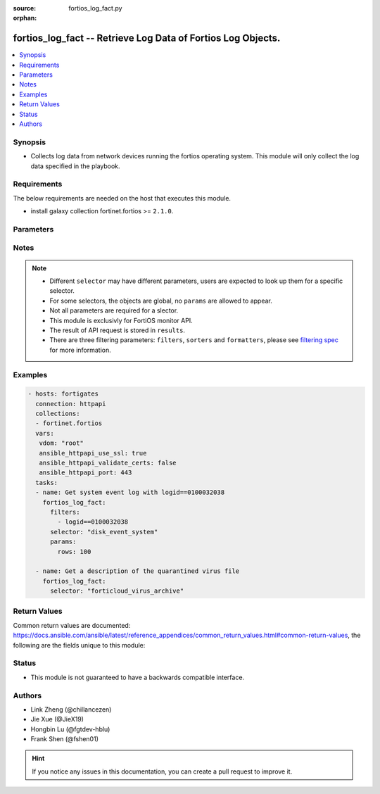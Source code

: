 :source: fortios_log_fact.py

:orphan:

.. :

fortios_log_fact -- Retrieve Log Data of Fortios Log Objects.
++++++++++++++++++++++++++++++++++++++++++++++++++++++++++++++++++++++++++++++

.. versionadded:: 2.10

.. contents::
   :local:
   :depth: 1


Synopsis
--------
- Collects log data from network devices running the fortios operating system.  This module will only collect the log data specified in the playbook.



Requirements
------------
The below requirements are needed on the host that executes this module.

- install galaxy collection fortinet.fortios >= ``2.1.0``.


Parameters
----------


.. raw:: html

    <ul>
    <li> <span class="li-head">vdom</span> - Virtual domain, among those defined previously. A vdom is a virtual instance of the FortiGate that can be configured and used as a different unit. <span class="li-normal">type: str</span> <span class="li-required">required: False</span> <span class="li-normal">default: root</span></li>
    <li> <span class="li-head">enable_log</span> - Enable/Disable logging for task. <span class="li-normal">type: bool</span> <span class="li-required">required: False</span> <span class="li-normal">default: False</span> </li>
    <li> <span class="li-head">access_token</span> - Token-based authentication. Generated from GUI of Fortigate. <span class="li-normal">type: str</span> <span class="li-required">required: False</span> </li>
    <li> <span class="li-head">filters</span> - A list of expressions to filter the returned results. <span class="li-normal">type: list</span> <span class="li-required">required: False</span>
     <a id='label0' href="javascript:ContentClick('label1', 'label0');" onmouseover="ContentPreview('label1');" onmouseout="ContentUnpreview('label1');" title="click to collapse or expand..."> more... </a>
     <div id="label1" style="display:none">
     Filter item must be in the following format: <code class="docutils literal notranslate"><span class="pre">[key][operator][pattern]</span></code>, operators could be found in the table:
     <table border="1">
        <tr>
         <td><code class="docutils literal notranslate">Operator </code></td>
         <td><code class="docutils literal notranslate">Case sensitive </code></td>
         <td><code class="docutils literal notranslate">Description </code></td>
        </tr>
      <tr>
       <td>==</td>
       <td>Yes</td>
       <td>Pattern must be identical to the value.</td>
      </tr>
      <tr>
       <td>=*</td>
       <td>No</td>
       <td>Pattern must be identical to the value.</td>
      </tr>
      <tr>
       <td>!=</td>
       <td>Yes</td>
       <td>Pattern does not match the value.</td>
      </tr>
      <tr>
       <td>!*</td>
       <td>No</td>
       <td>Pattern does not match the value.</td>
      </tr>
      <tr>
       <td>=@</td>
       <td>No</td>
       <td>Pattern found within value.</td>
      </tr>
      <tr>
       <td>!@</td>
       <td>No</td>
       <td>Pattern not found within value.</td>
      </tr>
      <tr>
       <td><=</td>
       <td>n/a</td>
       <td>Value must be less than or equal to pattern.</td>
      </tr>
      <tr>
       <td><</td>
       <td>n/a</td>
       <td>Value must be less than pattern.</td>
      </tr>
      <tr>
       <td>>=</td>
       <td>n/a</td>
       <td>Value must be greater than or equal to pattern.</td>
      </tr>
      <tr>
       <td>></td>
       <td>n/a</td>
       <td>Value must be greater than pattern.</td>
      </tr>
      </table>
     </div>
    </li>
    <li> <span class="li-head">sorters</span> - A list of expressions to sort the returned results. <span class="li-normal">type: list</span> <span class="li-required">required: False</span>
        <a id='label2' href="javascript:ContentClick('label3', 'label2');" onmouseover="ContentPreview('label3');" onmouseout="ContentUnpreview('label3');" title="click to collapse or expand..."> more... </a>
       <div id="label3" style="display:none">
       Sorter item must be a <code class="docutils literal notranslate"><span class="pre">[key]</span></code> followed by a <code class="docutils literal notranslate"><span class="pre">,asc</span></code> or <code class="docutils literal notranslate"><span class="pre">,dsc</span></code> order derective.
       <br>
       examples: <code class="docutils literal notranslate"><span class="pre">name,asc</span></code> to sort the result by name in ascending order; <code class="docutils literal notranslate"><span class="pre">vlanid,asc</span></code> to sort the result by vlanid in descending order.
       </div>
    </li>
    <li> <span class="li-head">formatters</span> - A list of fields to display for returned results. <span class="li-normal">type: list</span> <span class="li-required">required: False</span> </li>
    <li><span class="li-head">selector</span> - selector of the retrieved log data <span class="li-normal">type: str</span> <span class="li-required">choices:</span></li>
        <li style="list-style: none;"><section class="accordion">
        <input type="checkbox" name="collapse" id="handle2">
        <h2 class="handle">
            <label for="handle2"><u>Show full selector list...</u></label>
        </h2>
        <div class="content">
        <ul class="ul-self">
        disk_anomaly_raw
        <li><span class="li-head">disk_anomaly_raw</span> - Log data for the given log type in raw format. 
        <ul class="ul-self">
                <li> <span class="li-required">vdom</span> - The name of the virtual domain <span class="li-normal">type: str</span>
                <li><span class="li-required">rows</span> - Number of rows to return. <span class="li-normal">type: int </span> </li>
                <li><span class="li-required">session_id</span> - Provide a session_id to continue getting data for that request. <span class="li-normal">type: int </span> </li>
                <li><span class="li-required">serial_no</span> - Retrieve log from the specified device. <span class="li-normal">type: string </span> </li>
                <li><span class="li-required">is_ha_member</span> - Is the specified device an HA member. <span class="li-normal">type: boolean </span> </li>
                <li><span class="li-required">filter</span> - Filter expression(s). <span class="li-normal">type: string </span> </li>
                
            </ul>
        
        </li>
        disk_app-ctrl_archive
        <li><span class="li-head">disk_app-ctrl_archive</span> - Return a list of archived items for the desired type. :type can be app-ctrl or ips 
        <ul class="ul-self">
                <li> <span class="li-required">vdom</span> - The name of the virtual domain <span class="li-normal">type: str</span>
                <li><span class="li-required">mkey</span> - Archive identifier. <span class="li-normal">type: int </span> </li>
                <li><span class="li-required">roll</span> - Log roll number. (required if source is not fortianalyzer) <span class="li-normal">type: int </span> </li>
                
            </ul>
        
        </li>
        disk_app-ctrl_archive-download
        <li><span class="li-head">disk_app-ctrl_archive-download</span> - Download an archived file. 
        <ul class="ul-self">
                <li> <span class="li-required">vdom</span> - The name of the virtual domain <span class="li-normal">type: str</span>
                <li><span class="li-required">mkey</span> - Archive identifier. <span class="li-normal">type: int </span> </li>
                <li><span class="li-required">roll</span> - Log roll number (required if source is not fortianalyzer). <span class="li-normal">type: int </span> </li>
                <li><span class="li-required">filename</span> - File name to use when saving the file in the browser. <span class="li-normal">type: string </span> </li>
                
            </ul>
        
        </li>
        disk_app-ctrl_raw
        <li><span class="li-head">disk_app-ctrl_raw</span> - Log data for the given log type in raw format. 
        <ul class="ul-self">
                <li> <span class="li-required">vdom</span> - The name of the virtual domain <span class="li-normal">type: str</span>
                <li><span class="li-required">rows</span> - Number of rows to return. <span class="li-normal">type: int </span> </li>
                <li><span class="li-required">session_id</span> - Provide a session_id to continue getting data for that request. <span class="li-normal">type: int </span> </li>
                <li><span class="li-required">serial_no</span> - Retrieve log from the specified device. <span class="li-normal">type: string </span> </li>
                <li><span class="li-required">is_ha_member</span> - Is the specified device an HA member. <span class="li-normal">type: boolean </span> </li>
                <li><span class="li-required">filter</span> - Filter expression(s). <span class="li-normal">type: string </span> </li>
                
            </ul>
        
        </li>
        disk_cifs_raw
        <li><span class="li-head">disk_cifs_raw</span> - Log data for the given log type in raw format. 
        <ul class="ul-self">
                <li> <span class="li-required">vdom</span> - The name of the virtual domain <span class="li-normal">type: str</span>
                <li><span class="li-required">rows</span> - Number of rows to return. <span class="li-normal">type: int </span> </li>
                <li><span class="li-required">session_id</span> - Provide a session_id to continue getting data for that request. <span class="li-normal">type: int </span> </li>
                <li><span class="li-required">serial_no</span> - Retrieve log from the specified device. <span class="li-normal">type: string </span> </li>
                <li><span class="li-required">is_ha_member</span> - Is the specified device an HA member. <span class="li-normal">type: boolean </span> </li>
                <li><span class="li-required">filter</span> - Filter expression(s). <span class="li-normal">type: string </span> </li>
                
            </ul>
        
        </li>
        disk_dlp_raw
        <li><span class="li-head">disk_dlp_raw</span> - Log data for the given log type in raw format. 
        <ul class="ul-self">
                <li> <span class="li-required">vdom</span> - The name of the virtual domain <span class="li-normal">type: str</span>
                <li><span class="li-required">rows</span> - Number of rows to return. <span class="li-normal">type: int </span> </li>
                <li><span class="li-required">session_id</span> - Provide a session_id to continue getting data for that request. <span class="li-normal">type: int </span> </li>
                <li><span class="li-required">serial_no</span> - Retrieve log from the specified device. <span class="li-normal">type: string </span> </li>
                <li><span class="li-required">is_ha_member</span> - Is the specified device an HA member. <span class="li-normal">type: boolean </span> </li>
                <li><span class="li-required">filter</span> - Filter expression(s). <span class="li-normal">type: string </span> </li>
                
            </ul>
        
        </li>
        disk_dns_raw
        <li><span class="li-head">disk_dns_raw</span> - Log data for the given log type in raw format. 
        <ul class="ul-self">
                <li> <span class="li-required">vdom</span> - The name of the virtual domain <span class="li-normal">type: str</span>
                <li><span class="li-required">rows</span> - Number of rows to return. <span class="li-normal">type: int </span> </li>
                <li><span class="li-required">session_id</span> - Provide a session_id to continue getting data for that request. <span class="li-normal">type: int </span> </li>
                <li><span class="li-required">serial_no</span> - Retrieve log from the specified device. <span class="li-normal">type: string </span> </li>
                <li><span class="li-required">is_ha_member</span> - Is the specified device an HA member. <span class="li-normal">type: boolean </span> </li>
                <li><span class="li-required">filter</span> - Filter expression(s). <span class="li-normal">type: string </span> </li>
                
            </ul>
        
        </li>
        disk_emailfilter_raw
        <li><span class="li-head">disk_emailfilter_raw</span> - Log data for the given log type in raw format. 
        <ul class="ul-self">
                <li> <span class="li-required">vdom</span> - The name of the virtual domain <span class="li-normal">type: str</span>
                <li><span class="li-required">rows</span> - Number of rows to return. <span class="li-normal">type: int </span> </li>
                <li><span class="li-required">session_id</span> - Provide a session_id to continue getting data for that request. <span class="li-normal">type: int </span> </li>
                <li><span class="li-required">serial_no</span> - Retrieve log from the specified device. <span class="li-normal">type: string </span> </li>
                <li><span class="li-required">is_ha_member</span> - Is the specified device an HA member. <span class="li-normal">type: boolean </span> </li>
                <li><span class="li-required">filter</span> - Filter expression(s). <span class="li-normal">type: string </span> </li>
                
            </ul>
        
        </li>
        disk_event_compliance-check
        <li><span class="li-head">disk_event_compliance-check</span> - Log data for the given log type (and subtype). Append '/raw' to retrieve in raw format. 
        <ul class="ul-self">
                <li> <span class="li-required">vdom</span> - The name of the virtual domain <span class="li-normal">type: str</span>
                <li><span class="li-required">rows</span> - Number of rows to return. <span class="li-normal">type: int </span> </li>
                <li><span class="li-required">session_id</span> - Provide a session_id to continue getting data for that request. <span class="li-normal">type: int </span> </li>
                <li><span class="li-required">serial_no</span> - Retrieve log from the specified device. <span class="li-normal">type: string </span> </li>
                <li><span class="li-required">is_ha_member</span> - Is the specified device an HA member. <span class="li-normal">type: boolean </span> </li>
                <li><span class="li-required">filter</span> - Filter expression(s). <span class="li-normal">type: string </span> </li>
                <li><span class="li-required">extra</span> - Flag(s) for extra data to be included [reverse_lookup|country_id]. <span class="li-normal">type: string </span> </li>
                
            </ul>
        
        </li>
        disk_event_connector
        <li><span class="li-head">disk_event_connector</span> - Log data for the given log type (and subtype). Append '/raw' to retrieve in raw format. 
        <ul class="ul-self">
                <li> <span class="li-required">vdom</span> - The name of the virtual domain <span class="li-normal">type: str</span>
                <li><span class="li-required">rows</span> - Number of rows to return. <span class="li-normal">type: int </span> </li>
                <li><span class="li-required">session_id</span> - Provide a session_id to continue getting data for that request. <span class="li-normal">type: int </span> </li>
                <li><span class="li-required">serial_no</span> - Retrieve log from the specified device. <span class="li-normal">type: string </span> </li>
                <li><span class="li-required">is_ha_member</span> - Is the specified device an HA member. <span class="li-normal">type: boolean </span> </li>
                <li><span class="li-required">filter</span> - Filter expression(s). <span class="li-normal">type: string </span> </li>
                <li><span class="li-required">extra</span> - Flag(s) for extra data to be included [reverse_lookup|country_id]. <span class="li-normal">type: string </span> </li>
                
            </ul>
        
        </li>
        disk_event_endpoint
        <li><span class="li-head">disk_event_endpoint</span> - Log data for the given log type (and subtype). Append '/raw' to retrieve in raw format. 
        <ul class="ul-self">
                <li> <span class="li-required">vdom</span> - The name of the virtual domain <span class="li-normal">type: str</span>
                <li><span class="li-required">rows</span> - Number of rows to return. <span class="li-normal">type: int </span> </li>
                <li><span class="li-required">session_id</span> - Provide a session_id to continue getting data for that request. <span class="li-normal">type: int </span> </li>
                <li><span class="li-required">serial_no</span> - Retrieve log from the specified device. <span class="li-normal">type: string </span> </li>
                <li><span class="li-required">is_ha_member</span> - Is the specified device an HA member. <span class="li-normal">type: boolean </span> </li>
                <li><span class="li-required">filter</span> - Filter expression(s). <span class="li-normal">type: string </span> </li>
                <li><span class="li-required">extra</span> - Flag(s) for extra data to be included [reverse_lookup|country_id]. <span class="li-normal">type: string </span> </li>
                
            </ul>
        
        </li>
        disk_event_fortiextender
        <li><span class="li-head">disk_event_fortiextender</span> - Log data for the given log type (and subtype). Append '/raw' to retrieve in raw format. 
        <ul class="ul-self">
                <li> <span class="li-required">vdom</span> - The name of the virtual domain <span class="li-normal">type: str</span>
                <li><span class="li-required">rows</span> - Number of rows to return. <span class="li-normal">type: int </span> </li>
                <li><span class="li-required">session_id</span> - Provide a session_id to continue getting data for that request. <span class="li-normal">type: int </span> </li>
                <li><span class="li-required">serial_no</span> - Retrieve log from the specified device. <span class="li-normal">type: string </span> </li>
                <li><span class="li-required">is_ha_member</span> - Is the specified device an HA member. <span class="li-normal">type: boolean </span> </li>
                <li><span class="li-required">filter</span> - Filter expression(s). <span class="li-normal">type: string </span> </li>
                <li><span class="li-required">extra</span> - Flag(s) for extra data to be included [reverse_lookup|country_id]. <span class="li-normal">type: string </span> </li>
                
            </ul>
        
        </li>
        disk_event_ha
        <li><span class="li-head">disk_event_ha</span> - Log data for the given log type (and subtype). Append '/raw' to retrieve in raw format. 
        <ul class="ul-self">
                <li> <span class="li-required">vdom</span> - The name of the virtual domain <span class="li-normal">type: str</span>
                <li><span class="li-required">rows</span> - Number of rows to return. <span class="li-normal">type: int </span> </li>
                <li><span class="li-required">session_id</span> - Provide a session_id to continue getting data for that request. <span class="li-normal">type: int </span> </li>
                <li><span class="li-required">serial_no</span> - Retrieve log from the specified device. <span class="li-normal">type: string </span> </li>
                <li><span class="li-required">is_ha_member</span> - Is the specified device an HA member. <span class="li-normal">type: boolean </span> </li>
                <li><span class="li-required">filter</span> - Filter expression(s). <span class="li-normal">type: string </span> </li>
                <li><span class="li-required">extra</span> - Flag(s) for extra data to be included [reverse_lookup|country_id]. <span class="li-normal">type: string </span> </li>
                
            </ul>
        
        </li>
        disk_event_router
        <li><span class="li-head">disk_event_router</span> - Log data for the given log type (and subtype). Append '/raw' to retrieve in raw format. 
        <ul class="ul-self">
                <li> <span class="li-required">vdom</span> - The name of the virtual domain <span class="li-normal">type: str</span>
                <li><span class="li-required">rows</span> - Number of rows to return. <span class="li-normal">type: int </span> </li>
                <li><span class="li-required">session_id</span> - Provide a session_id to continue getting data for that request. <span class="li-normal">type: int </span> </li>
                <li><span class="li-required">serial_no</span> - Retrieve log from the specified device. <span class="li-normal">type: string </span> </li>
                <li><span class="li-required">is_ha_member</span> - Is the specified device an HA member. <span class="li-normal">type: boolean </span> </li>
                <li><span class="li-required">filter</span> - Filter expression(s). <span class="li-normal">type: string </span> </li>
                <li><span class="li-required">extra</span> - Flag(s) for extra data to be included [reverse_lookup|country_id]. <span class="li-normal">type: string </span> </li>
                
            </ul>
        
        </li>
        disk_event_security-rating
        <li><span class="li-head">disk_event_security-rating</span> - Log data for the given log type (and subtype). Append '/raw' to retrieve in raw format. 
        <ul class="ul-self">
                <li> <span class="li-required">vdom</span> - The name of the virtual domain <span class="li-normal">type: str</span>
                <li><span class="li-required">rows</span> - Number of rows to return. <span class="li-normal">type: int </span> </li>
                <li><span class="li-required">session_id</span> - Provide a session_id to continue getting data for that request. <span class="li-normal">type: int </span> </li>
                <li><span class="li-required">serial_no</span> - Retrieve log from the specified device. <span class="li-normal">type: string </span> </li>
                <li><span class="li-required">is_ha_member</span> - Is the specified device an HA member. <span class="li-normal">type: boolean </span> </li>
                <li><span class="li-required">filter</span> - Filter expression(s). <span class="li-normal">type: string </span> </li>
                <li><span class="li-required">extra</span> - Flag(s) for extra data to be included [reverse_lookup|country_id]. <span class="li-normal">type: string </span> </li>
                
            </ul>
        
        </li>
        disk_event_system
        <li><span class="li-head">disk_event_system</span> - Log data for the given log type (and subtype). Append '/raw' to retrieve in raw format. 
        <ul class="ul-self">
                <li> <span class="li-required">vdom</span> - The name of the virtual domain <span class="li-normal">type: str</span>
                <li><span class="li-required">rows</span> - Number of rows to return. <span class="li-normal">type: int </span> </li>
                <li><span class="li-required">session_id</span> - Provide a session_id to continue getting data for that request. <span class="li-normal">type: int </span> </li>
                <li><span class="li-required">serial_no</span> - Retrieve log from the specified device. <span class="li-normal">type: string </span> </li>
                <li><span class="li-required">is_ha_member</span> - Is the specified device an HA member. <span class="li-normal">type: boolean </span> </li>
                <li><span class="li-required">filter</span> - Filter expression(s). <span class="li-normal">type: string </span> </li>
                <li><span class="li-required">extra</span> - Flag(s) for extra data to be included [reverse_lookup|country_id]. <span class="li-normal">type: string </span> </li>
                
            </ul>
        
        </li>
        disk_event_user
        <li><span class="li-head">disk_event_user</span> - Log data for the given log type (and subtype). Append '/raw' to retrieve in raw format. 
        <ul class="ul-self">
                <li> <span class="li-required">vdom</span> - The name of the virtual domain <span class="li-normal">type: str</span>
                <li><span class="li-required">rows</span> - Number of rows to return. <span class="li-normal">type: int </span> </li>
                <li><span class="li-required">session_id</span> - Provide a session_id to continue getting data for that request. <span class="li-normal">type: int </span> </li>
                <li><span class="li-required">serial_no</span> - Retrieve log from the specified device. <span class="li-normal">type: string </span> </li>
                <li><span class="li-required">is_ha_member</span> - Is the specified device an HA member. <span class="li-normal">type: boolean </span> </li>
                <li><span class="li-required">filter</span> - Filter expression(s). <span class="li-normal">type: string </span> </li>
                <li><span class="li-required">extra</span> - Flag(s) for extra data to be included [reverse_lookup|country_id]. <span class="li-normal">type: string </span> </li>
                
            </ul>
        
        </li>
        disk_event_vpn
        <li><span class="li-head">disk_event_vpn</span> - Log data for the given log type (and subtype). Append '/raw' to retrieve in raw format. 
        <ul class="ul-self">
                <li> <span class="li-required">vdom</span> - The name of the virtual domain <span class="li-normal">type: str</span>
                <li><span class="li-required">rows</span> - Number of rows to return. <span class="li-normal">type: int </span> </li>
                <li><span class="li-required">session_id</span> - Provide a session_id to continue getting data for that request. <span class="li-normal">type: int </span> </li>
                <li><span class="li-required">serial_no</span> - Retrieve log from the specified device. <span class="li-normal">type: string </span> </li>
                <li><span class="li-required">is_ha_member</span> - Is the specified device an HA member. <span class="li-normal">type: boolean </span> </li>
                <li><span class="li-required">filter</span> - Filter expression(s). <span class="li-normal">type: string </span> </li>
                <li><span class="li-required">extra</span> - Flag(s) for extra data to be included [reverse_lookup|country_id]. <span class="li-normal">type: string </span> </li>
                
            </ul>
        
        </li>
        disk_event_wad
        <li><span class="li-head">disk_event_wad</span> - Log data for the given log type (and subtype). Append '/raw' to retrieve in raw format. 
        <ul class="ul-self">
                <li> <span class="li-required">vdom</span> - The name of the virtual domain <span class="li-normal">type: str</span>
                <li><span class="li-required">rows</span> - Number of rows to return. <span class="li-normal">type: int </span> </li>
                <li><span class="li-required">session_id</span> - Provide a session_id to continue getting data for that request. <span class="li-normal">type: int </span> </li>
                <li><span class="li-required">serial_no</span> - Retrieve log from the specified device. <span class="li-normal">type: string </span> </li>
                <li><span class="li-required">is_ha_member</span> - Is the specified device an HA member. <span class="li-normal">type: boolean </span> </li>
                <li><span class="li-required">filter</span> - Filter expression(s). <span class="li-normal">type: string </span> </li>
                <li><span class="li-required">extra</span> - Flag(s) for extra data to be included [reverse_lookup|country_id]. <span class="li-normal">type: string </span> </li>
                
            </ul>
        
        </li>
        disk_event_wireless
        <li><span class="li-head">disk_event_wireless</span> - Log data for the given log type (and subtype). Append '/raw' to retrieve in raw format. 
        <ul class="ul-self">
                <li> <span class="li-required">vdom</span> - The name of the virtual domain <span class="li-normal">type: str</span>
                <li><span class="li-required">rows</span> - Number of rows to return. <span class="li-normal">type: int </span> </li>
                <li><span class="li-required">session_id</span> - Provide a session_id to continue getting data for that request. <span class="li-normal">type: int </span> </li>
                <li><span class="li-required">serial_no</span> - Retrieve log from the specified device. <span class="li-normal">type: string </span> </li>
                <li><span class="li-required">is_ha_member</span> - Is the specified device an HA member. <span class="li-normal">type: boolean </span> </li>
                <li><span class="li-required">filter</span> - Filter expression(s). <span class="li-normal">type: string </span> </li>
                <li><span class="li-required">extra</span> - Flag(s) for extra data to be included [reverse_lookup|country_id]. <span class="li-normal">type: string </span> </li>
                
            </ul>
        
        </li>
        disk_file-filter_raw
        <li><span class="li-head">disk_file-filter_raw</span> - Log data for the given log type in raw format. 
        <ul class="ul-self">
                <li> <span class="li-required">vdom</span> - The name of the virtual domain <span class="li-normal">type: str</span>
                <li><span class="li-required">rows</span> - Number of rows to return. <span class="li-normal">type: int </span> </li>
                <li><span class="li-required">session_id</span> - Provide a session_id to continue getting data for that request. <span class="li-normal">type: int </span> </li>
                <li><span class="li-required">serial_no</span> - Retrieve log from the specified device. <span class="li-normal">type: string </span> </li>
                <li><span class="li-required">is_ha_member</span> - Is the specified device an HA member. <span class="li-normal">type: boolean </span> </li>
                <li><span class="li-required">filter</span> - Filter expression(s). <span class="li-normal">type: string </span> </li>
                
            </ul>
        
        </li>
        disk_gtp_raw
        <li><span class="li-head">disk_gtp_raw</span> - Log data for the given log type in raw format. 
        <ul class="ul-self">
                <li> <span class="li-required">vdom</span> - The name of the virtual domain <span class="li-normal">type: str</span>
                <li><span class="li-required">rows</span> - Number of rows to return. <span class="li-normal">type: int </span> </li>
                <li><span class="li-required">session_id</span> - Provide a session_id to continue getting data for that request. <span class="li-normal">type: int </span> </li>
                <li><span class="li-required">serial_no</span> - Retrieve log from the specified device. <span class="li-normal">type: string </span> </li>
                <li><span class="li-required">is_ha_member</span> - Is the specified device an HA member. <span class="li-normal">type: boolean </span> </li>
                <li><span class="li-required">filter</span> - Filter expression(s). <span class="li-normal">type: string </span> </li>
                
            </ul>
        
        </li>
        disk_ips_archive
        <li><span class="li-head">disk_ips_archive</span> - Return a list of archived items for the desired type. :type can be app-ctrl or ips 
        <ul class="ul-self">
                <li> <span class="li-required">vdom</span> - The name of the virtual domain <span class="li-normal">type: str</span>
                <li><span class="li-required">mkey</span> - Archive identifier. <span class="li-normal">type: int </span> </li>
                <li><span class="li-required">roll</span> - Log roll number. (required if source is not fortianalyzer) <span class="li-normal">type: int </span> </li>
                
            </ul>
        
        </li>
        disk_ips_archive-download
        <li><span class="li-head">disk_ips_archive-download</span> - Download an archived file. 
        <ul class="ul-self">
                <li> <span class="li-required">vdom</span> - The name of the virtual domain <span class="li-normal">type: str</span>
                <li><span class="li-required">mkey</span> - Archive identifier. <span class="li-normal">type: int </span> </li>
                <li><span class="li-required">roll</span> - Log roll number (required if source is not fortianalyzer). <span class="li-normal">type: int </span> </li>
                <li><span class="li-required">filename</span> - File name to use when saving the file in the browser. <span class="li-normal">type: string </span> </li>
                
            </ul>
        
        </li>
        disk_ips_raw
        <li><span class="li-head">disk_ips_raw</span> - Log data for the given log type in raw format. 
        <ul class="ul-self">
                <li> <span class="li-required">vdom</span> - The name of the virtual domain <span class="li-normal">type: str</span>
                <li><span class="li-required">rows</span> - Number of rows to return. <span class="li-normal">type: int </span> </li>
                <li><span class="li-required">session_id</span> - Provide a session_id to continue getting data for that request. <span class="li-normal">type: int </span> </li>
                <li><span class="li-required">serial_no</span> - Retrieve log from the specified device. <span class="li-normal">type: string </span> </li>
                <li><span class="li-required">is_ha_member</span> - Is the specified device an HA member. <span class="li-normal">type: boolean </span> </li>
                <li><span class="li-required">filter</span> - Filter expression(s). <span class="li-normal">type: string </span> </li>
                
            </ul>
        
        </li>
        disk_ssh_raw
        <li><span class="li-head">disk_ssh_raw</span> - Log data for the given log type in raw format. 
        <ul class="ul-self">
                <li> <span class="li-required">vdom</span> - The name of the virtual domain <span class="li-normal">type: str</span>
                <li><span class="li-required">rows</span> - Number of rows to return. <span class="li-normal">type: int </span> </li>
                <li><span class="li-required">session_id</span> - Provide a session_id to continue getting data for that request. <span class="li-normal">type: int </span> </li>
                <li><span class="li-required">serial_no</span> - Retrieve log from the specified device. <span class="li-normal">type: string </span> </li>
                <li><span class="li-required">is_ha_member</span> - Is the specified device an HA member. <span class="li-normal">type: boolean </span> </li>
                <li><span class="li-required">filter</span> - Filter expression(s). <span class="li-normal">type: string </span> </li>
                
            </ul>
        
        </li>
        disk_ssl_raw
        <li><span class="li-head">disk_ssl_raw</span> - Log data for the given log type in raw format. 
        <ul class="ul-self">
                <li> <span class="li-required">vdom</span> - The name of the virtual domain <span class="li-normal">type: str</span>
                <li><span class="li-required">rows</span> - Number of rows to return. <span class="li-normal">type: int </span> </li>
                <li><span class="li-required">session_id</span> - Provide a session_id to continue getting data for that request. <span class="li-normal">type: int </span> </li>
                <li><span class="li-required">serial_no</span> - Retrieve log from the specified device. <span class="li-normal">type: string </span> </li>
                <li><span class="li-required">is_ha_member</span> - Is the specified device an HA member. <span class="li-normal">type: boolean </span> </li>
                <li><span class="li-required">filter</span> - Filter expression(s). <span class="li-normal">type: string </span> </li>
                
            </ul>
        
        </li>
        disk_traffic_fortiview
        <li><span class="li-head">disk_traffic_fortiview</span> - Log data for the given log type (and subtype). Append '/raw' to retrieve in raw format. 
        <ul class="ul-self">
                <li> <span class="li-required">vdom</span> - The name of the virtual domain <span class="li-normal">type: str</span>
                <li><span class="li-required">rows</span> - Number of rows to return. <span class="li-normal">type: int </span> </li>
                <li><span class="li-required">session_id</span> - Provide a session_id to continue getting data for that request. <span class="li-normal">type: int </span> </li>
                <li><span class="li-required">serial_no</span> - Retrieve log from the specified device. <span class="li-normal">type: string </span> </li>
                <li><span class="li-required">is_ha_member</span> - Is the specified device an HA member. <span class="li-normal">type: boolean </span> </li>
                <li><span class="li-required">filter</span> - Filter expression(s). <span class="li-normal">type: string </span> </li>
                <li><span class="li-required">extra</span> - Flag(s) for extra data to be included [reverse_lookup|country_id]. <span class="li-normal">type: string </span> </li>
                
            </ul>
        
        </li>
        disk_traffic_forward
        <li><span class="li-head">disk_traffic_forward</span> - Log data for the given log type (and subtype). Append '/raw' to retrieve in raw format. 
        <ul class="ul-self">
                <li> <span class="li-required">vdom</span> - The name of the virtual domain <span class="li-normal">type: str</span>
                <li><span class="li-required">rows</span> - Number of rows to return. <span class="li-normal">type: int </span> </li>
                <li><span class="li-required">session_id</span> - Provide a session_id to continue getting data for that request. <span class="li-normal">type: int </span> </li>
                <li><span class="li-required">serial_no</span> - Retrieve log from the specified device. <span class="li-normal">type: string </span> </li>
                <li><span class="li-required">is_ha_member</span> - Is the specified device an HA member. <span class="li-normal">type: boolean </span> </li>
                <li><span class="li-required">filter</span> - Filter expression(s). <span class="li-normal">type: string </span> </li>
                <li><span class="li-required">extra</span> - Flag(s) for extra data to be included [reverse_lookup|country_id]. <span class="li-normal">type: string </span> </li>
                
            </ul>
        
        </li>
        disk_traffic_local
        <li><span class="li-head">disk_traffic_local</span> - Log data for the given log type (and subtype). Append '/raw' to retrieve in raw format. 
        <ul class="ul-self">
                <li> <span class="li-required">vdom</span> - The name of the virtual domain <span class="li-normal">type: str</span>
                <li><span class="li-required">rows</span> - Number of rows to return. <span class="li-normal">type: int </span> </li>
                <li><span class="li-required">session_id</span> - Provide a session_id to continue getting data for that request. <span class="li-normal">type: int </span> </li>
                <li><span class="li-required">serial_no</span> - Retrieve log from the specified device. <span class="li-normal">type: string </span> </li>
                <li><span class="li-required">is_ha_member</span> - Is the specified device an HA member. <span class="li-normal">type: boolean </span> </li>
                <li><span class="li-required">filter</span> - Filter expression(s). <span class="li-normal">type: string </span> </li>
                <li><span class="li-required">extra</span> - Flag(s) for extra data to be included [reverse_lookup|country_id]. <span class="li-normal">type: string </span> </li>
                
            </ul>
        
        </li>
        disk_traffic_multicast
        <li><span class="li-head">disk_traffic_multicast</span> - Log data for the given log type (and subtype). Append '/raw' to retrieve in raw format. 
        <ul class="ul-self">
                <li> <span class="li-required">vdom</span> - The name of the virtual domain <span class="li-normal">type: str</span>
                <li><span class="li-required">rows</span> - Number of rows to return. <span class="li-normal">type: int </span> </li>
                <li><span class="li-required">session_id</span> - Provide a session_id to continue getting data for that request. <span class="li-normal">type: int </span> </li>
                <li><span class="li-required">serial_no</span> - Retrieve log from the specified device. <span class="li-normal">type: string </span> </li>
                <li><span class="li-required">is_ha_member</span> - Is the specified device an HA member. <span class="li-normal">type: boolean </span> </li>
                <li><span class="li-required">filter</span> - Filter expression(s). <span class="li-normal">type: string </span> </li>
                <li><span class="li-required">extra</span> - Flag(s) for extra data to be included [reverse_lookup|country_id]. <span class="li-normal">type: string </span> </li>
                
            </ul>
        
        </li>
        disk_traffic_sniffer
        <li><span class="li-head">disk_traffic_sniffer</span> - Log data for the given log type (and subtype). Append '/raw' to retrieve in raw format. 
        <ul class="ul-self">
                <li> <span class="li-required">vdom</span> - The name of the virtual domain <span class="li-normal">type: str</span>
                <li><span class="li-required">rows</span> - Number of rows to return. <span class="li-normal">type: int </span> </li>
                <li><span class="li-required">session_id</span> - Provide a session_id to continue getting data for that request. <span class="li-normal">type: int </span> </li>
                <li><span class="li-required">serial_no</span> - Retrieve log from the specified device. <span class="li-normal">type: string </span> </li>
                <li><span class="li-required">is_ha_member</span> - Is the specified device an HA member. <span class="li-normal">type: boolean </span> </li>
                <li><span class="li-required">filter</span> - Filter expression(s). <span class="li-normal">type: string </span> </li>
                <li><span class="li-required">extra</span> - Flag(s) for extra data to be included [reverse_lookup|country_id]. <span class="li-normal">type: string </span> </li>
                
            </ul>
        
        </li>
        disk_traffic_threat
        <li><span class="li-head">disk_traffic_threat</span> - Log data for the given log type (and subtype). Append '/raw' to retrieve in raw format. 
        <ul class="ul-self">
                <li> <span class="li-required">vdom</span> - The name of the virtual domain <span class="li-normal">type: str</span>
                <li><span class="li-required">rows</span> - Number of rows to return. <span class="li-normal">type: int </span> </li>
                <li><span class="li-required">session_id</span> - Provide a session_id to continue getting data for that request. <span class="li-normal">type: int </span> </li>
                <li><span class="li-required">serial_no</span> - Retrieve log from the specified device. <span class="li-normal">type: string </span> </li>
                <li><span class="li-required">is_ha_member</span> - Is the specified device an HA member. <span class="li-normal">type: boolean </span> </li>
                <li><span class="li-required">filter</span> - Filter expression(s). <span class="li-normal">type: string </span> </li>
                <li><span class="li-required">extra</span> - Flag(s) for extra data to be included [reverse_lookup|country_id]. <span class="li-normal">type: string </span> </li>
                
            </ul>
        
        </li>
        disk_virus_archive
        <li><span class="li-head">disk_virus_archive</span> - Return a description of the quarantined virus file. 
        <ul class="ul-self">
                <li> <span class="li-required">vdom</span> - The name of the virtual domain <span class="li-normal">type: str</span>
                <li><span class="li-required">mkey</span> - The checksum column from the virus log. <span class="li-normal">type: int </span> </li>
                
            </ul>
        
        </li>
        disk_virus_raw
        <li><span class="li-head">disk_virus_raw</span> - Log data for the given log type in raw format. 
        <ul class="ul-self">
                <li> <span class="li-required">vdom</span> - The name of the virtual domain <span class="li-normal">type: str</span>
                <li><span class="li-required">rows</span> - Number of rows to return. <span class="li-normal">type: int </span> </li>
                <li><span class="li-required">session_id</span> - Provide a session_id to continue getting data for that request. <span class="li-normal">type: int </span> </li>
                <li><span class="li-required">serial_no</span> - Retrieve log from the specified device. <span class="li-normal">type: string </span> </li>
                <li><span class="li-required">is_ha_member</span> - Is the specified device an HA member. <span class="li-normal">type: boolean </span> </li>
                <li><span class="li-required">filter</span> - Filter expression(s). <span class="li-normal">type: string </span> </li>
                
            </ul>
        
        </li>
        disk_voip_raw
        <li><span class="li-head">disk_voip_raw</span> - Log data for the given log type in raw format. 
        <ul class="ul-self">
                <li> <span class="li-required">vdom</span> - The name of the virtual domain <span class="li-normal">type: str</span>
                <li><span class="li-required">rows</span> - Number of rows to return. <span class="li-normal">type: int </span> </li>
                <li><span class="li-required">session_id</span> - Provide a session_id to continue getting data for that request. <span class="li-normal">type: int </span> </li>
                <li><span class="li-required">serial_no</span> - Retrieve log from the specified device. <span class="li-normal">type: string </span> </li>
                <li><span class="li-required">is_ha_member</span> - Is the specified device an HA member. <span class="li-normal">type: boolean </span> </li>
                <li><span class="li-required">filter</span> - Filter expression(s). <span class="li-normal">type: string </span> </li>
                
            </ul>
        
        </li>
        disk_waf_raw
        <li><span class="li-head">disk_waf_raw</span> - Log data for the given log type in raw format. 
        <ul class="ul-self">
                <li> <span class="li-required">vdom</span> - The name of the virtual domain <span class="li-normal">type: str</span>
                <li><span class="li-required">rows</span> - Number of rows to return. <span class="li-normal">type: int </span> </li>
                <li><span class="li-required">session_id</span> - Provide a session_id to continue getting data for that request. <span class="li-normal">type: int </span> </li>
                <li><span class="li-required">serial_no</span> - Retrieve log from the specified device. <span class="li-normal">type: string </span> </li>
                <li><span class="li-required">is_ha_member</span> - Is the specified device an HA member. <span class="li-normal">type: boolean </span> </li>
                <li><span class="li-required">filter</span> - Filter expression(s). <span class="li-normal">type: string </span> </li>
                
            </ul>
        
        </li>
        disk_webfilter_raw
        <li><span class="li-head">disk_webfilter_raw</span> - Log data for the given log type in raw format. 
        <ul class="ul-self">
                <li> <span class="li-required">vdom</span> - The name of the virtual domain <span class="li-normal">type: str</span>
                <li><span class="li-required">rows</span> - Number of rows to return. <span class="li-normal">type: int </span> </li>
                <li><span class="li-required">session_id</span> - Provide a session_id to continue getting data for that request. <span class="li-normal">type: int </span> </li>
                <li><span class="li-required">serial_no</span> - Retrieve log from the specified device. <span class="li-normal">type: string </span> </li>
                <li><span class="li-required">is_ha_member</span> - Is the specified device an HA member. <span class="li-normal">type: boolean </span> </li>
                <li><span class="li-required">filter</span> - Filter expression(s). <span class="li-normal">type: string </span> </li>
                
            </ul>
        
        </li>
        fortianalyzer_anomaly_raw
        <li><span class="li-head">fortianalyzer_anomaly_raw</span> - Log data for the given log type in raw format. 
        <ul class="ul-self">
                <li> <span class="li-required">vdom</span> - The name of the virtual domain <span class="li-normal">type: str</span>
                <li><span class="li-required">rows</span> - Number of rows to return. <span class="li-normal">type: int </span> </li>
                <li><span class="li-required">session_id</span> - Provide a session_id to continue getting data for that request. <span class="li-normal">type: int </span> </li>
                <li><span class="li-required">serial_no</span> - Retrieve log from the specified device. <span class="li-normal">type: string </span> </li>
                <li><span class="li-required">is_ha_member</span> - Is the specified device an HA member. <span class="li-normal">type: boolean </span> </li>
                <li><span class="li-required">filter</span> - Filter expression(s). <span class="li-normal">type: string </span> </li>
                
            </ul>
        
        </li>
        fortianalyzer_app-ctrl_archive
        <li><span class="li-head">fortianalyzer_app-ctrl_archive</span> - Return a list of archived items for the desired type. :type can be app-ctrl or ips 
        <ul class="ul-self">
                <li> <span class="li-required">vdom</span> - The name of the virtual domain <span class="li-normal">type: str</span>
                <li><span class="li-required">mkey</span> - Archive identifier. <span class="li-normal">type: int </span> </li>
                <li><span class="li-required">roll</span> - Log roll number. (required if source is not fortianalyzer) <span class="li-normal">type: int </span> </li>
                
            </ul>
        
        </li>
        fortianalyzer_app-ctrl_archive-download
        <li><span class="li-head">fortianalyzer_app-ctrl_archive-download</span> - Download an archived file. 
        <ul class="ul-self">
                <li> <span class="li-required">vdom</span> - The name of the virtual domain <span class="li-normal">type: str</span>
                <li><span class="li-required">mkey</span> - Archive identifier. <span class="li-normal">type: int </span> </li>
                <li><span class="li-required">roll</span> - Log roll number (required if source is not fortianalyzer). <span class="li-normal">type: int </span> </li>
                <li><span class="li-required">filename</span> - File name to use when saving the file in the browser. <span class="li-normal">type: string </span> </li>
                
            </ul>
        
        </li>
        fortianalyzer_app-ctrl_raw
        <li><span class="li-head">fortianalyzer_app-ctrl_raw</span> - Log data for the given log type in raw format. 
        <ul class="ul-self">
                <li> <span class="li-required">vdom</span> - The name of the virtual domain <span class="li-normal">type: str</span>
                <li><span class="li-required">rows</span> - Number of rows to return. <span class="li-normal">type: int </span> </li>
                <li><span class="li-required">session_id</span> - Provide a session_id to continue getting data for that request. <span class="li-normal">type: int </span> </li>
                <li><span class="li-required">serial_no</span> - Retrieve log from the specified device. <span class="li-normal">type: string </span> </li>
                <li><span class="li-required">is_ha_member</span> - Is the specified device an HA member. <span class="li-normal">type: boolean </span> </li>
                <li><span class="li-required">filter</span> - Filter expression(s). <span class="li-normal">type: string </span> </li>
                
            </ul>
        
        </li>
        fortianalyzer_cifs_raw
        <li><span class="li-head">fortianalyzer_cifs_raw</span> - Log data for the given log type in raw format. 
        <ul class="ul-self">
                <li> <span class="li-required">vdom</span> - The name of the virtual domain <span class="li-normal">type: str</span>
                <li><span class="li-required">rows</span> - Number of rows to return. <span class="li-normal">type: int </span> </li>
                <li><span class="li-required">session_id</span> - Provide a session_id to continue getting data for that request. <span class="li-normal">type: int </span> </li>
                <li><span class="li-required">serial_no</span> - Retrieve log from the specified device. <span class="li-normal">type: string </span> </li>
                <li><span class="li-required">is_ha_member</span> - Is the specified device an HA member. <span class="li-normal">type: boolean </span> </li>
                <li><span class="li-required">filter</span> - Filter expression(s). <span class="li-normal">type: string </span> </li>
                
            </ul>
        
        </li>
        fortianalyzer_dlp_raw
        <li><span class="li-head">fortianalyzer_dlp_raw</span> - Log data for the given log type in raw format. 
        <ul class="ul-self">
                <li> <span class="li-required">vdom</span> - The name of the virtual domain <span class="li-normal">type: str</span>
                <li><span class="li-required">rows</span> - Number of rows to return. <span class="li-normal">type: int </span> </li>
                <li><span class="li-required">session_id</span> - Provide a session_id to continue getting data for that request. <span class="li-normal">type: int </span> </li>
                <li><span class="li-required">serial_no</span> - Retrieve log from the specified device. <span class="li-normal">type: string </span> </li>
                <li><span class="li-required">is_ha_member</span> - Is the specified device an HA member. <span class="li-normal">type: boolean </span> </li>
                <li><span class="li-required">filter</span> - Filter expression(s). <span class="li-normal">type: string </span> </li>
                
            </ul>
        
        </li>
        fortianalyzer_dns_raw
        <li><span class="li-head">fortianalyzer_dns_raw</span> - Log data for the given log type in raw format. 
        <ul class="ul-self">
                <li> <span class="li-required">vdom</span> - The name of the virtual domain <span class="li-normal">type: str</span>
                <li><span class="li-required">rows</span> - Number of rows to return. <span class="li-normal">type: int </span> </li>
                <li><span class="li-required">session_id</span> - Provide a session_id to continue getting data for that request. <span class="li-normal">type: int </span> </li>
                <li><span class="li-required">serial_no</span> - Retrieve log from the specified device. <span class="li-normal">type: string </span> </li>
                <li><span class="li-required">is_ha_member</span> - Is the specified device an HA member. <span class="li-normal">type: boolean </span> </li>
                <li><span class="li-required">filter</span> - Filter expression(s). <span class="li-normal">type: string </span> </li>
                
            </ul>
        
        </li>
        fortianalyzer_emailfilter_raw
        <li><span class="li-head">fortianalyzer_emailfilter_raw</span> - Log data for the given log type in raw format. 
        <ul class="ul-self">
                <li> <span class="li-required">vdom</span> - The name of the virtual domain <span class="li-normal">type: str</span>
                <li><span class="li-required">rows</span> - Number of rows to return. <span class="li-normal">type: int </span> </li>
                <li><span class="li-required">session_id</span> - Provide a session_id to continue getting data for that request. <span class="li-normal">type: int </span> </li>
                <li><span class="li-required">serial_no</span> - Retrieve log from the specified device. <span class="li-normal">type: string </span> </li>
                <li><span class="li-required">is_ha_member</span> - Is the specified device an HA member. <span class="li-normal">type: boolean </span> </li>
                <li><span class="li-required">filter</span> - Filter expression(s). <span class="li-normal">type: string </span> </li>
                
            </ul>
        
        </li>
        fortianalyzer_event_compliance-check
        <li><span class="li-head">fortianalyzer_event_compliance-check</span> - Log data for the given log type (and subtype). Append '/raw' to retrieve in raw format. 
        <ul class="ul-self">
                <li> <span class="li-required">vdom</span> - The name of the virtual domain <span class="li-normal">type: str</span>
                <li><span class="li-required">rows</span> - Number of rows to return. <span class="li-normal">type: int </span> </li>
                <li><span class="li-required">session_id</span> - Provide a session_id to continue getting data for that request. <span class="li-normal">type: int </span> </li>
                <li><span class="li-required">serial_no</span> - Retrieve log from the specified device. <span class="li-normal">type: string </span> </li>
                <li><span class="li-required">is_ha_member</span> - Is the specified device an HA member. <span class="li-normal">type: boolean </span> </li>
                <li><span class="li-required">filter</span> - Filter expression(s). <span class="li-normal">type: string </span> </li>
                <li><span class="li-required">extra</span> - Flag(s) for extra data to be included [reverse_lookup|country_id]. <span class="li-normal">type: string </span> </li>
                
            </ul>
        
        </li>
        fortianalyzer_event_connector
        <li><span class="li-head">fortianalyzer_event_connector</span> - Log data for the given log type (and subtype). Append '/raw' to retrieve in raw format. 
        <ul class="ul-self">
                <li> <span class="li-required">vdom</span> - The name of the virtual domain <span class="li-normal">type: str</span>
                <li><span class="li-required">rows</span> - Number of rows to return. <span class="li-normal">type: int </span> </li>
                <li><span class="li-required">session_id</span> - Provide a session_id to continue getting data for that request. <span class="li-normal">type: int </span> </li>
                <li><span class="li-required">serial_no</span> - Retrieve log from the specified device. <span class="li-normal">type: string </span> </li>
                <li><span class="li-required">is_ha_member</span> - Is the specified device an HA member. <span class="li-normal">type: boolean </span> </li>
                <li><span class="li-required">filter</span> - Filter expression(s). <span class="li-normal">type: string </span> </li>
                <li><span class="li-required">extra</span> - Flag(s) for extra data to be included [reverse_lookup|country_id]. <span class="li-normal">type: string </span> </li>
                
            </ul>
        
        </li>
        fortianalyzer_event_endpoint
        <li><span class="li-head">fortianalyzer_event_endpoint</span> - Log data for the given log type (and subtype). Append '/raw' to retrieve in raw format. 
        <ul class="ul-self">
                <li> <span class="li-required">vdom</span> - The name of the virtual domain <span class="li-normal">type: str</span>
                <li><span class="li-required">rows</span> - Number of rows to return. <span class="li-normal">type: int </span> </li>
                <li><span class="li-required">session_id</span> - Provide a session_id to continue getting data for that request. <span class="li-normal">type: int </span> </li>
                <li><span class="li-required">serial_no</span> - Retrieve log from the specified device. <span class="li-normal">type: string </span> </li>
                <li><span class="li-required">is_ha_member</span> - Is the specified device an HA member. <span class="li-normal">type: boolean </span> </li>
                <li><span class="li-required">filter</span> - Filter expression(s). <span class="li-normal">type: string </span> </li>
                <li><span class="li-required">extra</span> - Flag(s) for extra data to be included [reverse_lookup|country_id]. <span class="li-normal">type: string </span> </li>
                
            </ul>
        
        </li>
        fortianalyzer_event_fortiextender
        <li><span class="li-head">fortianalyzer_event_fortiextender</span> - Log data for the given log type (and subtype). Append '/raw' to retrieve in raw format. 
        <ul class="ul-self">
                <li> <span class="li-required">vdom</span> - The name of the virtual domain <span class="li-normal">type: str</span>
                <li><span class="li-required">rows</span> - Number of rows to return. <span class="li-normal">type: int </span> </li>
                <li><span class="li-required">session_id</span> - Provide a session_id to continue getting data for that request. <span class="li-normal">type: int </span> </li>
                <li><span class="li-required">serial_no</span> - Retrieve log from the specified device. <span class="li-normal">type: string </span> </li>
                <li><span class="li-required">is_ha_member</span> - Is the specified device an HA member. <span class="li-normal">type: boolean </span> </li>
                <li><span class="li-required">filter</span> - Filter expression(s). <span class="li-normal">type: string </span> </li>
                <li><span class="li-required">extra</span> - Flag(s) for extra data to be included [reverse_lookup|country_id]. <span class="li-normal">type: string </span> </li>
                
            </ul>
        
        </li>
        fortianalyzer_event_ha
        <li><span class="li-head">fortianalyzer_event_ha</span> - Log data for the given log type (and subtype). Append '/raw' to retrieve in raw format. 
        <ul class="ul-self">
                <li> <span class="li-required">vdom</span> - The name of the virtual domain <span class="li-normal">type: str</span>
                <li><span class="li-required">rows</span> - Number of rows to return. <span class="li-normal">type: int </span> </li>
                <li><span class="li-required">session_id</span> - Provide a session_id to continue getting data for that request. <span class="li-normal">type: int </span> </li>
                <li><span class="li-required">serial_no</span> - Retrieve log from the specified device. <span class="li-normal">type: string </span> </li>
                <li><span class="li-required">is_ha_member</span> - Is the specified device an HA member. <span class="li-normal">type: boolean </span> </li>
                <li><span class="li-required">filter</span> - Filter expression(s). <span class="li-normal">type: string </span> </li>
                <li><span class="li-required">extra</span> - Flag(s) for extra data to be included [reverse_lookup|country_id]. <span class="li-normal">type: string </span> </li>
                
            </ul>
        
        </li>
        fortianalyzer_event_router
        <li><span class="li-head">fortianalyzer_event_router</span> - Log data for the given log type (and subtype). Append '/raw' to retrieve in raw format. 
        <ul class="ul-self">
                <li> <span class="li-required">vdom</span> - The name of the virtual domain <span class="li-normal">type: str</span>
                <li><span class="li-required">rows</span> - Number of rows to return. <span class="li-normal">type: int </span> </li>
                <li><span class="li-required">session_id</span> - Provide a session_id to continue getting data for that request. <span class="li-normal">type: int </span> </li>
                <li><span class="li-required">serial_no</span> - Retrieve log from the specified device. <span class="li-normal">type: string </span> </li>
                <li><span class="li-required">is_ha_member</span> - Is the specified device an HA member. <span class="li-normal">type: boolean </span> </li>
                <li><span class="li-required">filter</span> - Filter expression(s). <span class="li-normal">type: string </span> </li>
                <li><span class="li-required">extra</span> - Flag(s) for extra data to be included [reverse_lookup|country_id]. <span class="li-normal">type: string </span> </li>
                
            </ul>
        
        </li>
        fortianalyzer_event_security-rating
        <li><span class="li-head">fortianalyzer_event_security-rating</span> - Log data for the given log type (and subtype). Append '/raw' to retrieve in raw format. 
        <ul class="ul-self">
                <li> <span class="li-required">vdom</span> - The name of the virtual domain <span class="li-normal">type: str</span>
                <li><span class="li-required">rows</span> - Number of rows to return. <span class="li-normal">type: int </span> </li>
                <li><span class="li-required">session_id</span> - Provide a session_id to continue getting data for that request. <span class="li-normal">type: int </span> </li>
                <li><span class="li-required">serial_no</span> - Retrieve log from the specified device. <span class="li-normal">type: string </span> </li>
                <li><span class="li-required">is_ha_member</span> - Is the specified device an HA member. <span class="li-normal">type: boolean </span> </li>
                <li><span class="li-required">filter</span> - Filter expression(s). <span class="li-normal">type: string </span> </li>
                <li><span class="li-required">extra</span> - Flag(s) for extra data to be included [reverse_lookup|country_id]. <span class="li-normal">type: string </span> </li>
                
            </ul>
        
        </li>
        fortianalyzer_event_system
        <li><span class="li-head">fortianalyzer_event_system</span> - Log data for the given log type (and subtype). Append '/raw' to retrieve in raw format. 
        <ul class="ul-self">
                <li> <span class="li-required">vdom</span> - The name of the virtual domain <span class="li-normal">type: str</span>
                <li><span class="li-required">rows</span> - Number of rows to return. <span class="li-normal">type: int </span> </li>
                <li><span class="li-required">session_id</span> - Provide a session_id to continue getting data for that request. <span class="li-normal">type: int </span> </li>
                <li><span class="li-required">serial_no</span> - Retrieve log from the specified device. <span class="li-normal">type: string </span> </li>
                <li><span class="li-required">is_ha_member</span> - Is the specified device an HA member. <span class="li-normal">type: boolean </span> </li>
                <li><span class="li-required">filter</span> - Filter expression(s). <span class="li-normal">type: string </span> </li>
                <li><span class="li-required">extra</span> - Flag(s) for extra data to be included [reverse_lookup|country_id]. <span class="li-normal">type: string </span> </li>
                
            </ul>
        
        </li>
        fortianalyzer_event_user
        <li><span class="li-head">fortianalyzer_event_user</span> - Log data for the given log type (and subtype). Append '/raw' to retrieve in raw format. 
        <ul class="ul-self">
                <li> <span class="li-required">vdom</span> - The name of the virtual domain <span class="li-normal">type: str</span>
                <li><span class="li-required">rows</span> - Number of rows to return. <span class="li-normal">type: int </span> </li>
                <li><span class="li-required">session_id</span> - Provide a session_id to continue getting data for that request. <span class="li-normal">type: int </span> </li>
                <li><span class="li-required">serial_no</span> - Retrieve log from the specified device. <span class="li-normal">type: string </span> </li>
                <li><span class="li-required">is_ha_member</span> - Is the specified device an HA member. <span class="li-normal">type: boolean </span> </li>
                <li><span class="li-required">filter</span> - Filter expression(s). <span class="li-normal">type: string </span> </li>
                <li><span class="li-required">extra</span> - Flag(s) for extra data to be included [reverse_lookup|country_id]. <span class="li-normal">type: string </span> </li>
                
            </ul>
        
        </li>
        fortianalyzer_event_vpn
        <li><span class="li-head">fortianalyzer_event_vpn</span> - Log data for the given log type (and subtype). Append '/raw' to retrieve in raw format. 
        <ul class="ul-self">
                <li> <span class="li-required">vdom</span> - The name of the virtual domain <span class="li-normal">type: str</span>
                <li><span class="li-required">rows</span> - Number of rows to return. <span class="li-normal">type: int </span> </li>
                <li><span class="li-required">session_id</span> - Provide a session_id to continue getting data for that request. <span class="li-normal">type: int </span> </li>
                <li><span class="li-required">serial_no</span> - Retrieve log from the specified device. <span class="li-normal">type: string </span> </li>
                <li><span class="li-required">is_ha_member</span> - Is the specified device an HA member. <span class="li-normal">type: boolean </span> </li>
                <li><span class="li-required">filter</span> - Filter expression(s). <span class="li-normal">type: string </span> </li>
                <li><span class="li-required">extra</span> - Flag(s) for extra data to be included [reverse_lookup|country_id]. <span class="li-normal">type: string </span> </li>
                
            </ul>
        
        </li>
        fortianalyzer_event_wad
        <li><span class="li-head">fortianalyzer_event_wad</span> - Log data for the given log type (and subtype). Append '/raw' to retrieve in raw format. 
        <ul class="ul-self">
                <li> <span class="li-required">vdom</span> - The name of the virtual domain <span class="li-normal">type: str</span>
                <li><span class="li-required">rows</span> - Number of rows to return. <span class="li-normal">type: int </span> </li>
                <li><span class="li-required">session_id</span> - Provide a session_id to continue getting data for that request. <span class="li-normal">type: int </span> </li>
                <li><span class="li-required">serial_no</span> - Retrieve log from the specified device. <span class="li-normal">type: string </span> </li>
                <li><span class="li-required">is_ha_member</span> - Is the specified device an HA member. <span class="li-normal">type: boolean </span> </li>
                <li><span class="li-required">filter</span> - Filter expression(s). <span class="li-normal">type: string </span> </li>
                <li><span class="li-required">extra</span> - Flag(s) for extra data to be included [reverse_lookup|country_id]. <span class="li-normal">type: string </span> </li>
                
            </ul>
        
        </li>
        fortianalyzer_event_wireless
        <li><span class="li-head">fortianalyzer_event_wireless</span> - Log data for the given log type (and subtype). Append '/raw' to retrieve in raw format. 
        <ul class="ul-self">
                <li> <span class="li-required">vdom</span> - The name of the virtual domain <span class="li-normal">type: str</span>
                <li><span class="li-required">rows</span> - Number of rows to return. <span class="li-normal">type: int </span> </li>
                <li><span class="li-required">session_id</span> - Provide a session_id to continue getting data for that request. <span class="li-normal">type: int </span> </li>
                <li><span class="li-required">serial_no</span> - Retrieve log from the specified device. <span class="li-normal">type: string </span> </li>
                <li><span class="li-required">is_ha_member</span> - Is the specified device an HA member. <span class="li-normal">type: boolean </span> </li>
                <li><span class="li-required">filter</span> - Filter expression(s). <span class="li-normal">type: string </span> </li>
                <li><span class="li-required">extra</span> - Flag(s) for extra data to be included [reverse_lookup|country_id]. <span class="li-normal">type: string </span> </li>
                
            </ul>
        
        </li>
        fortianalyzer_file-filter_raw
        <li><span class="li-head">fortianalyzer_file-filter_raw</span> - Log data for the given log type in raw format. 
        <ul class="ul-self">
                <li> <span class="li-required">vdom</span> - The name of the virtual domain <span class="li-normal">type: str</span>
                <li><span class="li-required">rows</span> - Number of rows to return. <span class="li-normal">type: int </span> </li>
                <li><span class="li-required">session_id</span> - Provide a session_id to continue getting data for that request. <span class="li-normal">type: int </span> </li>
                <li><span class="li-required">serial_no</span> - Retrieve log from the specified device. <span class="li-normal">type: string </span> </li>
                <li><span class="li-required">is_ha_member</span> - Is the specified device an HA member. <span class="li-normal">type: boolean </span> </li>
                <li><span class="li-required">filter</span> - Filter expression(s). <span class="li-normal">type: string </span> </li>
                
            </ul>
        
        </li>
        fortianalyzer_gtp_raw
        <li><span class="li-head">fortianalyzer_gtp_raw</span> - Log data for the given log type in raw format. 
        <ul class="ul-self">
                <li> <span class="li-required">vdom</span> - The name of the virtual domain <span class="li-normal">type: str</span>
                <li><span class="li-required">rows</span> - Number of rows to return. <span class="li-normal">type: int </span> </li>
                <li><span class="li-required">session_id</span> - Provide a session_id to continue getting data for that request. <span class="li-normal">type: int </span> </li>
                <li><span class="li-required">serial_no</span> - Retrieve log from the specified device. <span class="li-normal">type: string </span> </li>
                <li><span class="li-required">is_ha_member</span> - Is the specified device an HA member. <span class="li-normal">type: boolean </span> </li>
                <li><span class="li-required">filter</span> - Filter expression(s). <span class="li-normal">type: string </span> </li>
                
            </ul>
        
        </li>
        fortianalyzer_ips_archive
        <li><span class="li-head">fortianalyzer_ips_archive</span> - Return a list of archived items for the desired type. :type can be app-ctrl or ips 
        <ul class="ul-self">
                <li> <span class="li-required">vdom</span> - The name of the virtual domain <span class="li-normal">type: str</span>
                <li><span class="li-required">mkey</span> - Archive identifier. <span class="li-normal">type: int </span> </li>
                <li><span class="li-required">roll</span> - Log roll number. (required if source is not fortianalyzer) <span class="li-normal">type: int </span> </li>
                
            </ul>
        
        </li>
        fortianalyzer_ips_archive-download
        <li><span class="li-head">fortianalyzer_ips_archive-download</span> - Download an archived file. 
        <ul class="ul-self">
                <li> <span class="li-required">vdom</span> - The name of the virtual domain <span class="li-normal">type: str</span>
                <li><span class="li-required">mkey</span> - Archive identifier. <span class="li-normal">type: int </span> </li>
                <li><span class="li-required">roll</span> - Log roll number (required if source is not fortianalyzer). <span class="li-normal">type: int </span> </li>
                <li><span class="li-required">filename</span> - File name to use when saving the file in the browser. <span class="li-normal">type: string </span> </li>
                
            </ul>
        
        </li>
        fortianalyzer_ips_raw
        <li><span class="li-head">fortianalyzer_ips_raw</span> - Log data for the given log type in raw format. 
        <ul class="ul-self">
                <li> <span class="li-required">vdom</span> - The name of the virtual domain <span class="li-normal">type: str</span>
                <li><span class="li-required">rows</span> - Number of rows to return. <span class="li-normal">type: int </span> </li>
                <li><span class="li-required">session_id</span> - Provide a session_id to continue getting data for that request. <span class="li-normal">type: int </span> </li>
                <li><span class="li-required">serial_no</span> - Retrieve log from the specified device. <span class="li-normal">type: string </span> </li>
                <li><span class="li-required">is_ha_member</span> - Is the specified device an HA member. <span class="li-normal">type: boolean </span> </li>
                <li><span class="li-required">filter</span> - Filter expression(s). <span class="li-normal">type: string </span> </li>
                
            </ul>
        
        </li>
        fortianalyzer_ssh_raw
        <li><span class="li-head">fortianalyzer_ssh_raw</span> - Log data for the given log type in raw format. 
        <ul class="ul-self">
                <li> <span class="li-required">vdom</span> - The name of the virtual domain <span class="li-normal">type: str</span>
                <li><span class="li-required">rows</span> - Number of rows to return. <span class="li-normal">type: int </span> </li>
                <li><span class="li-required">session_id</span> - Provide a session_id to continue getting data for that request. <span class="li-normal">type: int </span> </li>
                <li><span class="li-required">serial_no</span> - Retrieve log from the specified device. <span class="li-normal">type: string </span> </li>
                <li><span class="li-required">is_ha_member</span> - Is the specified device an HA member. <span class="li-normal">type: boolean </span> </li>
                <li><span class="li-required">filter</span> - Filter expression(s). <span class="li-normal">type: string </span> </li>
                
            </ul>
        
        </li>
        fortianalyzer_ssl_raw
        <li><span class="li-head">fortianalyzer_ssl_raw</span> - Log data for the given log type in raw format. 
        <ul class="ul-self">
                <li> <span class="li-required">vdom</span> - The name of the virtual domain <span class="li-normal">type: str</span>
                <li><span class="li-required">rows</span> - Number of rows to return. <span class="li-normal">type: int </span> </li>
                <li><span class="li-required">session_id</span> - Provide a session_id to continue getting data for that request. <span class="li-normal">type: int </span> </li>
                <li><span class="li-required">serial_no</span> - Retrieve log from the specified device. <span class="li-normal">type: string </span> </li>
                <li><span class="li-required">is_ha_member</span> - Is the specified device an HA member. <span class="li-normal">type: boolean </span> </li>
                <li><span class="li-required">filter</span> - Filter expression(s). <span class="li-normal">type: string </span> </li>
                
            </ul>
        
        </li>
        fortianalyzer_traffic_fortiview
        <li><span class="li-head">fortianalyzer_traffic_fortiview</span> - Log data for the given log type (and subtype). Append '/raw' to retrieve in raw format. 
        <ul class="ul-self">
                <li> <span class="li-required">vdom</span> - The name of the virtual domain <span class="li-normal">type: str</span>
                <li><span class="li-required">rows</span> - Number of rows to return. <span class="li-normal">type: int </span> </li>
                <li><span class="li-required">session_id</span> - Provide a session_id to continue getting data for that request. <span class="li-normal">type: int </span> </li>
                <li><span class="li-required">serial_no</span> - Retrieve log from the specified device. <span class="li-normal">type: string </span> </li>
                <li><span class="li-required">is_ha_member</span> - Is the specified device an HA member. <span class="li-normal">type: boolean </span> </li>
                <li><span class="li-required">filter</span> - Filter expression(s). <span class="li-normal">type: string </span> </li>
                <li><span class="li-required">extra</span> - Flag(s) for extra data to be included [reverse_lookup|country_id]. <span class="li-normal">type: string </span> </li>
                
            </ul>
        
        </li>
        fortianalyzer_traffic_forward
        <li><span class="li-head">fortianalyzer_traffic_forward</span> - Log data for the given log type (and subtype). Append '/raw' to retrieve in raw format. 
        <ul class="ul-self">
                <li> <span class="li-required">vdom</span> - The name of the virtual domain <span class="li-normal">type: str</span>
                <li><span class="li-required">rows</span> - Number of rows to return. <span class="li-normal">type: int </span> </li>
                <li><span class="li-required">session_id</span> - Provide a session_id to continue getting data for that request. <span class="li-normal">type: int </span> </li>
                <li><span class="li-required">serial_no</span> - Retrieve log from the specified device. <span class="li-normal">type: string </span> </li>
                <li><span class="li-required">is_ha_member</span> - Is the specified device an HA member. <span class="li-normal">type: boolean </span> </li>
                <li><span class="li-required">filter</span> - Filter expression(s). <span class="li-normal">type: string </span> </li>
                <li><span class="li-required">extra</span> - Flag(s) for extra data to be included [reverse_lookup|country_id]. <span class="li-normal">type: string </span> </li>
                
            </ul>
        
        </li>
        fortianalyzer_traffic_local
        <li><span class="li-head">fortianalyzer_traffic_local</span> - Log data for the given log type (and subtype). Append '/raw' to retrieve in raw format. 
        <ul class="ul-self">
                <li> <span class="li-required">vdom</span> - The name of the virtual domain <span class="li-normal">type: str</span>
                <li><span class="li-required">rows</span> - Number of rows to return. <span class="li-normal">type: int </span> </li>
                <li><span class="li-required">session_id</span> - Provide a session_id to continue getting data for that request. <span class="li-normal">type: int </span> </li>
                <li><span class="li-required">serial_no</span> - Retrieve log from the specified device. <span class="li-normal">type: string </span> </li>
                <li><span class="li-required">is_ha_member</span> - Is the specified device an HA member. <span class="li-normal">type: boolean </span> </li>
                <li><span class="li-required">filter</span> - Filter expression(s). <span class="li-normal">type: string </span> </li>
                <li><span class="li-required">extra</span> - Flag(s) for extra data to be included [reverse_lookup|country_id]. <span class="li-normal">type: string </span> </li>
                
            </ul>
        
        </li>
        fortianalyzer_traffic_multicast
        <li><span class="li-head">fortianalyzer_traffic_multicast</span> - Log data for the given log type (and subtype). Append '/raw' to retrieve in raw format. 
        <ul class="ul-self">
                <li> <span class="li-required">vdom</span> - The name of the virtual domain <span class="li-normal">type: str</span>
                <li><span class="li-required">rows</span> - Number of rows to return. <span class="li-normal">type: int </span> </li>
                <li><span class="li-required">session_id</span> - Provide a session_id to continue getting data for that request. <span class="li-normal">type: int </span> </li>
                <li><span class="li-required">serial_no</span> - Retrieve log from the specified device. <span class="li-normal">type: string </span> </li>
                <li><span class="li-required">is_ha_member</span> - Is the specified device an HA member. <span class="li-normal">type: boolean </span> </li>
                <li><span class="li-required">filter</span> - Filter expression(s). <span class="li-normal">type: string </span> </li>
                <li><span class="li-required">extra</span> - Flag(s) for extra data to be included [reverse_lookup|country_id]. <span class="li-normal">type: string </span> </li>
                
            </ul>
        
        </li>
        fortianalyzer_traffic_sniffer
        <li><span class="li-head">fortianalyzer_traffic_sniffer</span> - Log data for the given log type (and subtype). Append '/raw' to retrieve in raw format. 
        <ul class="ul-self">
                <li> <span class="li-required">vdom</span> - The name of the virtual domain <span class="li-normal">type: str</span>
                <li><span class="li-required">rows</span> - Number of rows to return. <span class="li-normal">type: int </span> </li>
                <li><span class="li-required">session_id</span> - Provide a session_id to continue getting data for that request. <span class="li-normal">type: int </span> </li>
                <li><span class="li-required">serial_no</span> - Retrieve log from the specified device. <span class="li-normal">type: string </span> </li>
                <li><span class="li-required">is_ha_member</span> - Is the specified device an HA member. <span class="li-normal">type: boolean </span> </li>
                <li><span class="li-required">filter</span> - Filter expression(s). <span class="li-normal">type: string </span> </li>
                <li><span class="li-required">extra</span> - Flag(s) for extra data to be included [reverse_lookup|country_id]. <span class="li-normal">type: string </span> </li>
                
            </ul>
        
        </li>
        fortianalyzer_traffic_threat
        <li><span class="li-head">fortianalyzer_traffic_threat</span> - Log data for the given log type (and subtype). Append '/raw' to retrieve in raw format. 
        <ul class="ul-self">
                <li> <span class="li-required">vdom</span> - The name of the virtual domain <span class="li-normal">type: str</span>
                <li><span class="li-required">rows</span> - Number of rows to return. <span class="li-normal">type: int </span> </li>
                <li><span class="li-required">session_id</span> - Provide a session_id to continue getting data for that request. <span class="li-normal">type: int </span> </li>
                <li><span class="li-required">serial_no</span> - Retrieve log from the specified device. <span class="li-normal">type: string </span> </li>
                <li><span class="li-required">is_ha_member</span> - Is the specified device an HA member. <span class="li-normal">type: boolean </span> </li>
                <li><span class="li-required">filter</span> - Filter expression(s). <span class="li-normal">type: string </span> </li>
                <li><span class="li-required">extra</span> - Flag(s) for extra data to be included [reverse_lookup|country_id]. <span class="li-normal">type: string </span> </li>
                
            </ul>
        
        </li>
        fortianalyzer_virus_archive
        <li><span class="li-head">fortianalyzer_virus_archive</span> - Return a description of the quarantined virus file. 
        <ul class="ul-self">
                <li> <span class="li-required">vdom</span> - The name of the virtual domain <span class="li-normal">type: str</span>
                <li><span class="li-required">mkey</span> - The checksum column from the virus log. <span class="li-normal">type: int </span> </li>
                
            </ul>
        
        </li>
        fortianalyzer_virus_raw
        <li><span class="li-head">fortianalyzer_virus_raw</span> - Log data for the given log type in raw format. 
        <ul class="ul-self">
                <li> <span class="li-required">vdom</span> - The name of the virtual domain <span class="li-normal">type: str</span>
                <li><span class="li-required">rows</span> - Number of rows to return. <span class="li-normal">type: int </span> </li>
                <li><span class="li-required">session_id</span> - Provide a session_id to continue getting data for that request. <span class="li-normal">type: int </span> </li>
                <li><span class="li-required">serial_no</span> - Retrieve log from the specified device. <span class="li-normal">type: string </span> </li>
                <li><span class="li-required">is_ha_member</span> - Is the specified device an HA member. <span class="li-normal">type: boolean </span> </li>
                <li><span class="li-required">filter</span> - Filter expression(s). <span class="li-normal">type: string </span> </li>
                
            </ul>
        
        </li>
        fortianalyzer_voip_raw
        <li><span class="li-head">fortianalyzer_voip_raw</span> - Log data for the given log type in raw format. 
        <ul class="ul-self">
                <li> <span class="li-required">vdom</span> - The name of the virtual domain <span class="li-normal">type: str</span>
                <li><span class="li-required">rows</span> - Number of rows to return. <span class="li-normal">type: int </span> </li>
                <li><span class="li-required">session_id</span> - Provide a session_id to continue getting data for that request. <span class="li-normal">type: int </span> </li>
                <li><span class="li-required">serial_no</span> - Retrieve log from the specified device. <span class="li-normal">type: string </span> </li>
                <li><span class="li-required">is_ha_member</span> - Is the specified device an HA member. <span class="li-normal">type: boolean </span> </li>
                <li><span class="li-required">filter</span> - Filter expression(s). <span class="li-normal">type: string </span> </li>
                
            </ul>
        
        </li>
        fortianalyzer_waf_raw
        <li><span class="li-head">fortianalyzer_waf_raw</span> - Log data for the given log type in raw format. 
        <ul class="ul-self">
                <li> <span class="li-required">vdom</span> - The name of the virtual domain <span class="li-normal">type: str</span>
                <li><span class="li-required">rows</span> - Number of rows to return. <span class="li-normal">type: int </span> </li>
                <li><span class="li-required">session_id</span> - Provide a session_id to continue getting data for that request. <span class="li-normal">type: int </span> </li>
                <li><span class="li-required">serial_no</span> - Retrieve log from the specified device. <span class="li-normal">type: string </span> </li>
                <li><span class="li-required">is_ha_member</span> - Is the specified device an HA member. <span class="li-normal">type: boolean </span> </li>
                <li><span class="li-required">filter</span> - Filter expression(s). <span class="li-normal">type: string </span> </li>
                
            </ul>
        
        </li>
        fortianalyzer_webfilter_raw
        <li><span class="li-head">fortianalyzer_webfilter_raw</span> - Log data for the given log type in raw format. 
        <ul class="ul-self">
                <li> <span class="li-required">vdom</span> - The name of the virtual domain <span class="li-normal">type: str</span>
                <li><span class="li-required">rows</span> - Number of rows to return. <span class="li-normal">type: int </span> </li>
                <li><span class="li-required">session_id</span> - Provide a session_id to continue getting data for that request. <span class="li-normal">type: int </span> </li>
                <li><span class="li-required">serial_no</span> - Retrieve log from the specified device. <span class="li-normal">type: string </span> </li>
                <li><span class="li-required">is_ha_member</span> - Is the specified device an HA member. <span class="li-normal">type: boolean </span> </li>
                <li><span class="li-required">filter</span> - Filter expression(s). <span class="li-normal">type: string </span> </li>
                
            </ul>
        
        </li>
        forticloud_anomaly_raw
        <li><span class="li-head">forticloud_anomaly_raw</span> - Log data for the given log type in raw format. 
        <ul class="ul-self">
                <li> <span class="li-required">vdom</span> - The name of the virtual domain <span class="li-normal">type: str</span>
                <li><span class="li-required">rows</span> - Number of rows to return. <span class="li-normal">type: int </span> </li>
                <li><span class="li-required">session_id</span> - Provide a session_id to continue getting data for that request. <span class="li-normal">type: int </span> </li>
                <li><span class="li-required">serial_no</span> - Retrieve log from the specified device. <span class="li-normal">type: string </span> </li>
                <li><span class="li-required">is_ha_member</span> - Is the specified device an HA member. <span class="li-normal">type: boolean </span> </li>
                <li><span class="li-required">filter</span> - Filter expression(s). <span class="li-normal">type: string </span> </li>
                
            </ul>
        
        </li>
        forticloud_app-ctrl_archive
        <li><span class="li-head">forticloud_app-ctrl_archive</span> - Return a list of archived items for the desired type. :type can be app-ctrl or ips 
        <ul class="ul-self">
                <li> <span class="li-required">vdom</span> - The name of the virtual domain <span class="li-normal">type: str</span>
                <li><span class="li-required">mkey</span> - Archive identifier. <span class="li-normal">type: int </span> </li>
                <li><span class="li-required">roll</span> - Log roll number. (required if source is not fortianalyzer) <span class="li-normal">type: int </span> </li>
                
            </ul>
        
        </li>
        forticloud_app-ctrl_archive-download
        <li><span class="li-head">forticloud_app-ctrl_archive-download</span> - Download an archived file. 
        <ul class="ul-self">
                <li> <span class="li-required">vdom</span> - The name of the virtual domain <span class="li-normal">type: str</span>
                <li><span class="li-required">mkey</span> - Archive identifier. <span class="li-normal">type: int </span> </li>
                <li><span class="li-required">roll</span> - Log roll number (required if source is not fortianalyzer). <span class="li-normal">type: int </span> </li>
                <li><span class="li-required">filename</span> - File name to use when saving the file in the browser. <span class="li-normal">type: string </span> </li>
                
            </ul>
        
        </li>
        forticloud_app-ctrl_raw
        <li><span class="li-head">forticloud_app-ctrl_raw</span> - Log data for the given log type in raw format. 
        <ul class="ul-self">
                <li> <span class="li-required">vdom</span> - The name of the virtual domain <span class="li-normal">type: str</span>
                <li><span class="li-required">rows</span> - Number of rows to return. <span class="li-normal">type: int </span> </li>
                <li><span class="li-required">session_id</span> - Provide a session_id to continue getting data for that request. <span class="li-normal">type: int </span> </li>
                <li><span class="li-required">serial_no</span> - Retrieve log from the specified device. <span class="li-normal">type: string </span> </li>
                <li><span class="li-required">is_ha_member</span> - Is the specified device an HA member. <span class="li-normal">type: boolean </span> </li>
                <li><span class="li-required">filter</span> - Filter expression(s). <span class="li-normal">type: string </span> </li>
                
            </ul>
        
        </li>
        forticloud_cifs_raw
        <li><span class="li-head">forticloud_cifs_raw</span> - Log data for the given log type in raw format. 
        <ul class="ul-self">
                <li> <span class="li-required">vdom</span> - The name of the virtual domain <span class="li-normal">type: str</span>
                <li><span class="li-required">rows</span> - Number of rows to return. <span class="li-normal">type: int </span> </li>
                <li><span class="li-required">session_id</span> - Provide a session_id to continue getting data for that request. <span class="li-normal">type: int </span> </li>
                <li><span class="li-required">serial_no</span> - Retrieve log from the specified device. <span class="li-normal">type: string </span> </li>
                <li><span class="li-required">is_ha_member</span> - Is the specified device an HA member. <span class="li-normal">type: boolean </span> </li>
                <li><span class="li-required">filter</span> - Filter expression(s). <span class="li-normal">type: string </span> </li>
                
            </ul>
        
        </li>
        forticloud_dlp_raw
        <li><span class="li-head">forticloud_dlp_raw</span> - Log data for the given log type in raw format. 
        <ul class="ul-self">
                <li> <span class="li-required">vdom</span> - The name of the virtual domain <span class="li-normal">type: str</span>
                <li><span class="li-required">rows</span> - Number of rows to return. <span class="li-normal">type: int </span> </li>
                <li><span class="li-required">session_id</span> - Provide a session_id to continue getting data for that request. <span class="li-normal">type: int </span> </li>
                <li><span class="li-required">serial_no</span> - Retrieve log from the specified device. <span class="li-normal">type: string </span> </li>
                <li><span class="li-required">is_ha_member</span> - Is the specified device an HA member. <span class="li-normal">type: boolean </span> </li>
                <li><span class="li-required">filter</span> - Filter expression(s). <span class="li-normal">type: string </span> </li>
                
            </ul>
        
        </li>
        forticloud_dns_raw
        <li><span class="li-head">forticloud_dns_raw</span> - Log data for the given log type in raw format. 
        <ul class="ul-self">
                <li> <span class="li-required">vdom</span> - The name of the virtual domain <span class="li-normal">type: str</span>
                <li><span class="li-required">rows</span> - Number of rows to return. <span class="li-normal">type: int </span> </li>
                <li><span class="li-required">session_id</span> - Provide a session_id to continue getting data for that request. <span class="li-normal">type: int </span> </li>
                <li><span class="li-required">serial_no</span> - Retrieve log from the specified device. <span class="li-normal">type: string </span> </li>
                <li><span class="li-required">is_ha_member</span> - Is the specified device an HA member. <span class="li-normal">type: boolean </span> </li>
                <li><span class="li-required">filter</span> - Filter expression(s). <span class="li-normal">type: string </span> </li>
                
            </ul>
        
        </li>
        forticloud_emailfilter_raw
        <li><span class="li-head">forticloud_emailfilter_raw</span> - Log data for the given log type in raw format. 
        <ul class="ul-self">
                <li> <span class="li-required">vdom</span> - The name of the virtual domain <span class="li-normal">type: str</span>
                <li><span class="li-required">rows</span> - Number of rows to return. <span class="li-normal">type: int </span> </li>
                <li><span class="li-required">session_id</span> - Provide a session_id to continue getting data for that request. <span class="li-normal">type: int </span> </li>
                <li><span class="li-required">serial_no</span> - Retrieve log from the specified device. <span class="li-normal">type: string </span> </li>
                <li><span class="li-required">is_ha_member</span> - Is the specified device an HA member. <span class="li-normal">type: boolean </span> </li>
                <li><span class="li-required">filter</span> - Filter expression(s). <span class="li-normal">type: string </span> </li>
                
            </ul>
        
        </li>
        forticloud_event_compliance-check
        <li><span class="li-head">forticloud_event_compliance-check</span> - Log data for the given log type (and subtype). Append '/raw' to retrieve in raw format. 
        <ul class="ul-self">
                <li> <span class="li-required">vdom</span> - The name of the virtual domain <span class="li-normal">type: str</span>
                <li><span class="li-required">rows</span> - Number of rows to return. <span class="li-normal">type: int </span> </li>
                <li><span class="li-required">session_id</span> - Provide a session_id to continue getting data for that request. <span class="li-normal">type: int </span> </li>
                <li><span class="li-required">serial_no</span> - Retrieve log from the specified device. <span class="li-normal">type: string </span> </li>
                <li><span class="li-required">is_ha_member</span> - Is the specified device an HA member. <span class="li-normal">type: boolean </span> </li>
                <li><span class="li-required">filter</span> - Filter expression(s). <span class="li-normal">type: string </span> </li>
                <li><span class="li-required">extra</span> - Flag(s) for extra data to be included [reverse_lookup|country_id]. <span class="li-normal">type: string </span> </li>
                
            </ul>
        
        </li>
        forticloud_event_connector
        <li><span class="li-head">forticloud_event_connector</span> - Log data for the given log type (and subtype). Append '/raw' to retrieve in raw format. 
        <ul class="ul-self">
                <li> <span class="li-required">vdom</span> - The name of the virtual domain <span class="li-normal">type: str</span>
                <li><span class="li-required">rows</span> - Number of rows to return. <span class="li-normal">type: int </span> </li>
                <li><span class="li-required">session_id</span> - Provide a session_id to continue getting data for that request. <span class="li-normal">type: int </span> </li>
                <li><span class="li-required">serial_no</span> - Retrieve log from the specified device. <span class="li-normal">type: string </span> </li>
                <li><span class="li-required">is_ha_member</span> - Is the specified device an HA member. <span class="li-normal">type: boolean </span> </li>
                <li><span class="li-required">filter</span> - Filter expression(s). <span class="li-normal">type: string </span> </li>
                <li><span class="li-required">extra</span> - Flag(s) for extra data to be included [reverse_lookup|country_id]. <span class="li-normal">type: string </span> </li>
                
            </ul>
        
        </li>
        forticloud_event_endpoint
        <li><span class="li-head">forticloud_event_endpoint</span> - Log data for the given log type (and subtype). Append '/raw' to retrieve in raw format. 
        <ul class="ul-self">
                <li> <span class="li-required">vdom</span> - The name of the virtual domain <span class="li-normal">type: str</span>
                <li><span class="li-required">rows</span> - Number of rows to return. <span class="li-normal">type: int </span> </li>
                <li><span class="li-required">session_id</span> - Provide a session_id to continue getting data for that request. <span class="li-normal">type: int </span> </li>
                <li><span class="li-required">serial_no</span> - Retrieve log from the specified device. <span class="li-normal">type: string </span> </li>
                <li><span class="li-required">is_ha_member</span> - Is the specified device an HA member. <span class="li-normal">type: boolean </span> </li>
                <li><span class="li-required">filter</span> - Filter expression(s). <span class="li-normal">type: string </span> </li>
                <li><span class="li-required">extra</span> - Flag(s) for extra data to be included [reverse_lookup|country_id]. <span class="li-normal">type: string </span> </li>
                
            </ul>
        
        </li>
        forticloud_event_fortiextender
        <li><span class="li-head">forticloud_event_fortiextender</span> - Log data for the given log type (and subtype). Append '/raw' to retrieve in raw format. 
        <ul class="ul-self">
                <li> <span class="li-required">vdom</span> - The name of the virtual domain <span class="li-normal">type: str</span>
                <li><span class="li-required">rows</span> - Number of rows to return. <span class="li-normal">type: int </span> </li>
                <li><span class="li-required">session_id</span> - Provide a session_id to continue getting data for that request. <span class="li-normal">type: int </span> </li>
                <li><span class="li-required">serial_no</span> - Retrieve log from the specified device. <span class="li-normal">type: string </span> </li>
                <li><span class="li-required">is_ha_member</span> - Is the specified device an HA member. <span class="li-normal">type: boolean </span> </li>
                <li><span class="li-required">filter</span> - Filter expression(s). <span class="li-normal">type: string </span> </li>
                <li><span class="li-required">extra</span> - Flag(s) for extra data to be included [reverse_lookup|country_id]. <span class="li-normal">type: string </span> </li>
                
            </ul>
        
        </li>
        forticloud_event_ha
        <li><span class="li-head">forticloud_event_ha</span> - Log data for the given log type (and subtype). Append '/raw' to retrieve in raw format. 
        <ul class="ul-self">
                <li> <span class="li-required">vdom</span> - The name of the virtual domain <span class="li-normal">type: str</span>
                <li><span class="li-required">rows</span> - Number of rows to return. <span class="li-normal">type: int </span> </li>
                <li><span class="li-required">session_id</span> - Provide a session_id to continue getting data for that request. <span class="li-normal">type: int </span> </li>
                <li><span class="li-required">serial_no</span> - Retrieve log from the specified device. <span class="li-normal">type: string </span> </li>
                <li><span class="li-required">is_ha_member</span> - Is the specified device an HA member. <span class="li-normal">type: boolean </span> </li>
                <li><span class="li-required">filter</span> - Filter expression(s). <span class="li-normal">type: string </span> </li>
                <li><span class="li-required">extra</span> - Flag(s) for extra data to be included [reverse_lookup|country_id]. <span class="li-normal">type: string </span> </li>
                
            </ul>
        
        </li>
        forticloud_event_router
        <li><span class="li-head">forticloud_event_router</span> - Log data for the given log type (and subtype). Append '/raw' to retrieve in raw format. 
        <ul class="ul-self">
                <li> <span class="li-required">vdom</span> - The name of the virtual domain <span class="li-normal">type: str</span>
                <li><span class="li-required">rows</span> - Number of rows to return. <span class="li-normal">type: int </span> </li>
                <li><span class="li-required">session_id</span> - Provide a session_id to continue getting data for that request. <span class="li-normal">type: int </span> </li>
                <li><span class="li-required">serial_no</span> - Retrieve log from the specified device. <span class="li-normal">type: string </span> </li>
                <li><span class="li-required">is_ha_member</span> - Is the specified device an HA member. <span class="li-normal">type: boolean </span> </li>
                <li><span class="li-required">filter</span> - Filter expression(s). <span class="li-normal">type: string </span> </li>
                <li><span class="li-required">extra</span> - Flag(s) for extra data to be included [reverse_lookup|country_id]. <span class="li-normal">type: string </span> </li>
                
            </ul>
        
        </li>
        forticloud_event_security-rating
        <li><span class="li-head">forticloud_event_security-rating</span> - Log data for the given log type (and subtype). Append '/raw' to retrieve in raw format. 
        <ul class="ul-self">
                <li> <span class="li-required">vdom</span> - The name of the virtual domain <span class="li-normal">type: str</span>
                <li><span class="li-required">rows</span> - Number of rows to return. <span class="li-normal">type: int </span> </li>
                <li><span class="li-required">session_id</span> - Provide a session_id to continue getting data for that request. <span class="li-normal">type: int </span> </li>
                <li><span class="li-required">serial_no</span> - Retrieve log from the specified device. <span class="li-normal">type: string </span> </li>
                <li><span class="li-required">is_ha_member</span> - Is the specified device an HA member. <span class="li-normal">type: boolean </span> </li>
                <li><span class="li-required">filter</span> - Filter expression(s). <span class="li-normal">type: string </span> </li>
                <li><span class="li-required">extra</span> - Flag(s) for extra data to be included [reverse_lookup|country_id]. <span class="li-normal">type: string </span> </li>
                
            </ul>
        
        </li>
        forticloud_event_system
        <li><span class="li-head">forticloud_event_system</span> - Log data for the given log type (and subtype). Append '/raw' to retrieve in raw format. 
        <ul class="ul-self">
                <li> <span class="li-required">vdom</span> - The name of the virtual domain <span class="li-normal">type: str</span>
                <li><span class="li-required">rows</span> - Number of rows to return. <span class="li-normal">type: int </span> </li>
                <li><span class="li-required">session_id</span> - Provide a session_id to continue getting data for that request. <span class="li-normal">type: int </span> </li>
                <li><span class="li-required">serial_no</span> - Retrieve log from the specified device. <span class="li-normal">type: string </span> </li>
                <li><span class="li-required">is_ha_member</span> - Is the specified device an HA member. <span class="li-normal">type: boolean </span> </li>
                <li><span class="li-required">filter</span> - Filter expression(s). <span class="li-normal">type: string </span> </li>
                <li><span class="li-required">extra</span> - Flag(s) for extra data to be included [reverse_lookup|country_id]. <span class="li-normal">type: string </span> </li>
                
            </ul>
        
        </li>
        forticloud_event_user
        <li><span class="li-head">forticloud_event_user</span> - Log data for the given log type (and subtype). Append '/raw' to retrieve in raw format. 
        <ul class="ul-self">
                <li> <span class="li-required">vdom</span> - The name of the virtual domain <span class="li-normal">type: str</span>
                <li><span class="li-required">rows</span> - Number of rows to return. <span class="li-normal">type: int </span> </li>
                <li><span class="li-required">session_id</span> - Provide a session_id to continue getting data for that request. <span class="li-normal">type: int </span> </li>
                <li><span class="li-required">serial_no</span> - Retrieve log from the specified device. <span class="li-normal">type: string </span> </li>
                <li><span class="li-required">is_ha_member</span> - Is the specified device an HA member. <span class="li-normal">type: boolean </span> </li>
                <li><span class="li-required">filter</span> - Filter expression(s). <span class="li-normal">type: string </span> </li>
                <li><span class="li-required">extra</span> - Flag(s) for extra data to be included [reverse_lookup|country_id]. <span class="li-normal">type: string </span> </li>
                
            </ul>
        
        </li>
        forticloud_event_vpn
        <li><span class="li-head">forticloud_event_vpn</span> - Log data for the given log type (and subtype). Append '/raw' to retrieve in raw format. 
        <ul class="ul-self">
                <li> <span class="li-required">vdom</span> - The name of the virtual domain <span class="li-normal">type: str</span>
                <li><span class="li-required">rows</span> - Number of rows to return. <span class="li-normal">type: int </span> </li>
                <li><span class="li-required">session_id</span> - Provide a session_id to continue getting data for that request. <span class="li-normal">type: int </span> </li>
                <li><span class="li-required">serial_no</span> - Retrieve log from the specified device. <span class="li-normal">type: string </span> </li>
                <li><span class="li-required">is_ha_member</span> - Is the specified device an HA member. <span class="li-normal">type: boolean </span> </li>
                <li><span class="li-required">filter</span> - Filter expression(s). <span class="li-normal">type: string </span> </li>
                <li><span class="li-required">extra</span> - Flag(s) for extra data to be included [reverse_lookup|country_id]. <span class="li-normal">type: string </span> </li>
                
            </ul>
        
        </li>
        forticloud_event_wad
        <li><span class="li-head">forticloud_event_wad</span> - Log data for the given log type (and subtype). Append '/raw' to retrieve in raw format. 
        <ul class="ul-self">
                <li> <span class="li-required">vdom</span> - The name of the virtual domain <span class="li-normal">type: str</span>
                <li><span class="li-required">rows</span> - Number of rows to return. <span class="li-normal">type: int </span> </li>
                <li><span class="li-required">session_id</span> - Provide a session_id to continue getting data for that request. <span class="li-normal">type: int </span> </li>
                <li><span class="li-required">serial_no</span> - Retrieve log from the specified device. <span class="li-normal">type: string </span> </li>
                <li><span class="li-required">is_ha_member</span> - Is the specified device an HA member. <span class="li-normal">type: boolean </span> </li>
                <li><span class="li-required">filter</span> - Filter expression(s). <span class="li-normal">type: string </span> </li>
                <li><span class="li-required">extra</span> - Flag(s) for extra data to be included [reverse_lookup|country_id]. <span class="li-normal">type: string </span> </li>
                
            </ul>
        
        </li>
        forticloud_event_wireless
        <li><span class="li-head">forticloud_event_wireless</span> - Log data for the given log type (and subtype). Append '/raw' to retrieve in raw format. 
        <ul class="ul-self">
                <li> <span class="li-required">vdom</span> - The name of the virtual domain <span class="li-normal">type: str</span>
                <li><span class="li-required">rows</span> - Number of rows to return. <span class="li-normal">type: int </span> </li>
                <li><span class="li-required">session_id</span> - Provide a session_id to continue getting data for that request. <span class="li-normal">type: int </span> </li>
                <li><span class="li-required">serial_no</span> - Retrieve log from the specified device. <span class="li-normal">type: string </span> </li>
                <li><span class="li-required">is_ha_member</span> - Is the specified device an HA member. <span class="li-normal">type: boolean </span> </li>
                <li><span class="li-required">filter</span> - Filter expression(s). <span class="li-normal">type: string </span> </li>
                <li><span class="li-required">extra</span> - Flag(s) for extra data to be included [reverse_lookup|country_id]. <span class="li-normal">type: string </span> </li>
                
            </ul>
        
        </li>
        forticloud_file-filter_raw
        <li><span class="li-head">forticloud_file-filter_raw</span> - Log data for the given log type in raw format. 
        <ul class="ul-self">
                <li> <span class="li-required">vdom</span> - The name of the virtual domain <span class="li-normal">type: str</span>
                <li><span class="li-required">rows</span> - Number of rows to return. <span class="li-normal">type: int </span> </li>
                <li><span class="li-required">session_id</span> - Provide a session_id to continue getting data for that request. <span class="li-normal">type: int </span> </li>
                <li><span class="li-required">serial_no</span> - Retrieve log from the specified device. <span class="li-normal">type: string </span> </li>
                <li><span class="li-required">is_ha_member</span> - Is the specified device an HA member. <span class="li-normal">type: boolean </span> </li>
                <li><span class="li-required">filter</span> - Filter expression(s). <span class="li-normal">type: string </span> </li>
                
            </ul>
        
        </li>
        forticloud_gtp_raw
        <li><span class="li-head">forticloud_gtp_raw</span> - Log data for the given log type in raw format. 
        <ul class="ul-self">
                <li> <span class="li-required">vdom</span> - The name of the virtual domain <span class="li-normal">type: str</span>
                <li><span class="li-required">rows</span> - Number of rows to return. <span class="li-normal">type: int </span> </li>
                <li><span class="li-required">session_id</span> - Provide a session_id to continue getting data for that request. <span class="li-normal">type: int </span> </li>
                <li><span class="li-required">serial_no</span> - Retrieve log from the specified device. <span class="li-normal">type: string </span> </li>
                <li><span class="li-required">is_ha_member</span> - Is the specified device an HA member. <span class="li-normal">type: boolean </span> </li>
                <li><span class="li-required">filter</span> - Filter expression(s). <span class="li-normal">type: string </span> </li>
                
            </ul>
        
        </li>
        forticloud_ips_archive
        <li><span class="li-head">forticloud_ips_archive</span> - Return a list of archived items for the desired type. :type can be app-ctrl or ips 
        <ul class="ul-self">
                <li> <span class="li-required">vdom</span> - The name of the virtual domain <span class="li-normal">type: str</span>
                <li><span class="li-required">mkey</span> - Archive identifier. <span class="li-normal">type: int </span> </li>
                <li><span class="li-required">roll</span> - Log roll number. (required if source is not fortianalyzer) <span class="li-normal">type: int </span> </li>
                
            </ul>
        
        </li>
        forticloud_ips_archive-download
        <li><span class="li-head">forticloud_ips_archive-download</span> - Download an archived file. 
        <ul class="ul-self">
                <li> <span class="li-required">vdom</span> - The name of the virtual domain <span class="li-normal">type: str</span>
                <li><span class="li-required">mkey</span> - Archive identifier. <span class="li-normal">type: int </span> </li>
                <li><span class="li-required">roll</span> - Log roll number (required if source is not fortianalyzer). <span class="li-normal">type: int </span> </li>
                <li><span class="li-required">filename</span> - File name to use when saving the file in the browser. <span class="li-normal">type: string </span> </li>
                
            </ul>
        
        </li>
        forticloud_ips_raw
        <li><span class="li-head">forticloud_ips_raw</span> - Log data for the given log type in raw format. 
        <ul class="ul-self">
                <li> <span class="li-required">vdom</span> - The name of the virtual domain <span class="li-normal">type: str</span>
                <li><span class="li-required">rows</span> - Number of rows to return. <span class="li-normal">type: int </span> </li>
                <li><span class="li-required">session_id</span> - Provide a session_id to continue getting data for that request. <span class="li-normal">type: int </span> </li>
                <li><span class="li-required">serial_no</span> - Retrieve log from the specified device. <span class="li-normal">type: string </span> </li>
                <li><span class="li-required">is_ha_member</span> - Is the specified device an HA member. <span class="li-normal">type: boolean </span> </li>
                <li><span class="li-required">filter</span> - Filter expression(s). <span class="li-normal">type: string </span> </li>
                
            </ul>
        
        </li>
        forticloud_ssh_raw
        <li><span class="li-head">forticloud_ssh_raw</span> - Log data for the given log type in raw format. 
        <ul class="ul-self">
                <li> <span class="li-required">vdom</span> - The name of the virtual domain <span class="li-normal">type: str</span>
                <li><span class="li-required">rows</span> - Number of rows to return. <span class="li-normal">type: int </span> </li>
                <li><span class="li-required">session_id</span> - Provide a session_id to continue getting data for that request. <span class="li-normal">type: int </span> </li>
                <li><span class="li-required">serial_no</span> - Retrieve log from the specified device. <span class="li-normal">type: string </span> </li>
                <li><span class="li-required">is_ha_member</span> - Is the specified device an HA member. <span class="li-normal">type: boolean </span> </li>
                <li><span class="li-required">filter</span> - Filter expression(s). <span class="li-normal">type: string </span> </li>
                
            </ul>
        
        </li>
        forticloud_ssl_raw
        <li><span class="li-head">forticloud_ssl_raw</span> - Log data for the given log type in raw format. 
        <ul class="ul-self">
                <li> <span class="li-required">vdom</span> - The name of the virtual domain <span class="li-normal">type: str</span>
                <li><span class="li-required">rows</span> - Number of rows to return. <span class="li-normal">type: int </span> </li>
                <li><span class="li-required">session_id</span> - Provide a session_id to continue getting data for that request. <span class="li-normal">type: int </span> </li>
                <li><span class="li-required">serial_no</span> - Retrieve log from the specified device. <span class="li-normal">type: string </span> </li>
                <li><span class="li-required">is_ha_member</span> - Is the specified device an HA member. <span class="li-normal">type: boolean </span> </li>
                <li><span class="li-required">filter</span> - Filter expression(s). <span class="li-normal">type: string </span> </li>
                
            </ul>
        
        </li>
        forticloud_traffic_fortiview
        <li><span class="li-head">forticloud_traffic_fortiview</span> - Log data for the given log type (and subtype). Append '/raw' to retrieve in raw format. 
        <ul class="ul-self">
                <li> <span class="li-required">vdom</span> - The name of the virtual domain <span class="li-normal">type: str</span>
                <li><span class="li-required">rows</span> - Number of rows to return. <span class="li-normal">type: int </span> </li>
                <li><span class="li-required">session_id</span> - Provide a session_id to continue getting data for that request. <span class="li-normal">type: int </span> </li>
                <li><span class="li-required">serial_no</span> - Retrieve log from the specified device. <span class="li-normal">type: string </span> </li>
                <li><span class="li-required">is_ha_member</span> - Is the specified device an HA member. <span class="li-normal">type: boolean </span> </li>
                <li><span class="li-required">filter</span> - Filter expression(s). <span class="li-normal">type: string </span> </li>
                <li><span class="li-required">extra</span> - Flag(s) for extra data to be included [reverse_lookup|country_id]. <span class="li-normal">type: string </span> </li>
                
            </ul>
        
        </li>
        forticloud_traffic_forward
        <li><span class="li-head">forticloud_traffic_forward</span> - Log data for the given log type (and subtype). Append '/raw' to retrieve in raw format. 
        <ul class="ul-self">
                <li> <span class="li-required">vdom</span> - The name of the virtual domain <span class="li-normal">type: str</span>
                <li><span class="li-required">rows</span> - Number of rows to return. <span class="li-normal">type: int </span> </li>
                <li><span class="li-required">session_id</span> - Provide a session_id to continue getting data for that request. <span class="li-normal">type: int </span> </li>
                <li><span class="li-required">serial_no</span> - Retrieve log from the specified device. <span class="li-normal">type: string </span> </li>
                <li><span class="li-required">is_ha_member</span> - Is the specified device an HA member. <span class="li-normal">type: boolean </span> </li>
                <li><span class="li-required">filter</span> - Filter expression(s). <span class="li-normal">type: string </span> </li>
                <li><span class="li-required">extra</span> - Flag(s) for extra data to be included [reverse_lookup|country_id]. <span class="li-normal">type: string </span> </li>
                
            </ul>
        
        </li>
        forticloud_traffic_local
        <li><span class="li-head">forticloud_traffic_local</span> - Log data for the given log type (and subtype). Append '/raw' to retrieve in raw format. 
        <ul class="ul-self">
                <li> <span class="li-required">vdom</span> - The name of the virtual domain <span class="li-normal">type: str</span>
                <li><span class="li-required">rows</span> - Number of rows to return. <span class="li-normal">type: int </span> </li>
                <li><span class="li-required">session_id</span> - Provide a session_id to continue getting data for that request. <span class="li-normal">type: int </span> </li>
                <li><span class="li-required">serial_no</span> - Retrieve log from the specified device. <span class="li-normal">type: string </span> </li>
                <li><span class="li-required">is_ha_member</span> - Is the specified device an HA member. <span class="li-normal">type: boolean </span> </li>
                <li><span class="li-required">filter</span> - Filter expression(s). <span class="li-normal">type: string </span> </li>
                <li><span class="li-required">extra</span> - Flag(s) for extra data to be included [reverse_lookup|country_id]. <span class="li-normal">type: string </span> </li>
                
            </ul>
        
        </li>
        forticloud_traffic_multicast
        <li><span class="li-head">forticloud_traffic_multicast</span> - Log data for the given log type (and subtype). Append '/raw' to retrieve in raw format. 
        <ul class="ul-self">
                <li> <span class="li-required">vdom</span> - The name of the virtual domain <span class="li-normal">type: str</span>
                <li><span class="li-required">rows</span> - Number of rows to return. <span class="li-normal">type: int </span> </li>
                <li><span class="li-required">session_id</span> - Provide a session_id to continue getting data for that request. <span class="li-normal">type: int </span> </li>
                <li><span class="li-required">serial_no</span> - Retrieve log from the specified device. <span class="li-normal">type: string </span> </li>
                <li><span class="li-required">is_ha_member</span> - Is the specified device an HA member. <span class="li-normal">type: boolean </span> </li>
                <li><span class="li-required">filter</span> - Filter expression(s). <span class="li-normal">type: string </span> </li>
                <li><span class="li-required">extra</span> - Flag(s) for extra data to be included [reverse_lookup|country_id]. <span class="li-normal">type: string </span> </li>
                
            </ul>
        
        </li>
        forticloud_traffic_sniffer
        <li><span class="li-head">forticloud_traffic_sniffer</span> - Log data for the given log type (and subtype). Append '/raw' to retrieve in raw format. 
        <ul class="ul-self">
                <li> <span class="li-required">vdom</span> - The name of the virtual domain <span class="li-normal">type: str</span>
                <li><span class="li-required">rows</span> - Number of rows to return. <span class="li-normal">type: int </span> </li>
                <li><span class="li-required">session_id</span> - Provide a session_id to continue getting data for that request. <span class="li-normal">type: int </span> </li>
                <li><span class="li-required">serial_no</span> - Retrieve log from the specified device. <span class="li-normal">type: string </span> </li>
                <li><span class="li-required">is_ha_member</span> - Is the specified device an HA member. <span class="li-normal">type: boolean </span> </li>
                <li><span class="li-required">filter</span> - Filter expression(s). <span class="li-normal">type: string </span> </li>
                <li><span class="li-required">extra</span> - Flag(s) for extra data to be included [reverse_lookup|country_id]. <span class="li-normal">type: string </span> </li>
                
            </ul>
        
        </li>
        forticloud_traffic_threat
        <li><span class="li-head">forticloud_traffic_threat</span> - Log data for the given log type (and subtype). Append '/raw' to retrieve in raw format. 
        <ul class="ul-self">
                <li> <span class="li-required">vdom</span> - The name of the virtual domain <span class="li-normal">type: str</span>
                <li><span class="li-required">rows</span> - Number of rows to return. <span class="li-normal">type: int </span> </li>
                <li><span class="li-required">session_id</span> - Provide a session_id to continue getting data for that request. <span class="li-normal">type: int </span> </li>
                <li><span class="li-required">serial_no</span> - Retrieve log from the specified device. <span class="li-normal">type: string </span> </li>
                <li><span class="li-required">is_ha_member</span> - Is the specified device an HA member. <span class="li-normal">type: boolean </span> </li>
                <li><span class="li-required">filter</span> - Filter expression(s). <span class="li-normal">type: string </span> </li>
                <li><span class="li-required">extra</span> - Flag(s) for extra data to be included [reverse_lookup|country_id]. <span class="li-normal">type: string </span> </li>
                
            </ul>
        
        </li>
        forticloud_virus_archive
        <li><span class="li-head">forticloud_virus_archive</span> - Return a description of the quarantined virus file. 
        <ul class="ul-self">
                <li> <span class="li-required">vdom</span> - The name of the virtual domain <span class="li-normal">type: str</span>
                <li><span class="li-required">mkey</span> - The checksum column from the virus log. <span class="li-normal">type: int </span> </li>
                
            </ul>
        
        </li>
        forticloud_virus_raw
        <li><span class="li-head">forticloud_virus_raw</span> - Log data for the given log type in raw format. 
        <ul class="ul-self">
                <li> <span class="li-required">vdom</span> - The name of the virtual domain <span class="li-normal">type: str</span>
                <li><span class="li-required">rows</span> - Number of rows to return. <span class="li-normal">type: int </span> </li>
                <li><span class="li-required">session_id</span> - Provide a session_id to continue getting data for that request. <span class="li-normal">type: int </span> </li>
                <li><span class="li-required">serial_no</span> - Retrieve log from the specified device. <span class="li-normal">type: string </span> </li>
                <li><span class="li-required">is_ha_member</span> - Is the specified device an HA member. <span class="li-normal">type: boolean </span> </li>
                <li><span class="li-required">filter</span> - Filter expression(s). <span class="li-normal">type: string </span> </li>
                
            </ul>
        
        </li>
        forticloud_voip_raw
        <li><span class="li-head">forticloud_voip_raw</span> - Log data for the given log type in raw format. 
        <ul class="ul-self">
                <li> <span class="li-required">vdom</span> - The name of the virtual domain <span class="li-normal">type: str</span>
                <li><span class="li-required">rows</span> - Number of rows to return. <span class="li-normal">type: int </span> </li>
                <li><span class="li-required">session_id</span> - Provide a session_id to continue getting data for that request. <span class="li-normal">type: int </span> </li>
                <li><span class="li-required">serial_no</span> - Retrieve log from the specified device. <span class="li-normal">type: string </span> </li>
                <li><span class="li-required">is_ha_member</span> - Is the specified device an HA member. <span class="li-normal">type: boolean </span> </li>
                <li><span class="li-required">filter</span> - Filter expression(s). <span class="li-normal">type: string </span> </li>
                
            </ul>
        
        </li>
        forticloud_waf_raw
        <li><span class="li-head">forticloud_waf_raw</span> - Log data for the given log type in raw format. 
        <ul class="ul-self">
                <li> <span class="li-required">vdom</span> - The name of the virtual domain <span class="li-normal">type: str</span>
                <li><span class="li-required">rows</span> - Number of rows to return. <span class="li-normal">type: int </span> </li>
                <li><span class="li-required">session_id</span> - Provide a session_id to continue getting data for that request. <span class="li-normal">type: int </span> </li>
                <li><span class="li-required">serial_no</span> - Retrieve log from the specified device. <span class="li-normal">type: string </span> </li>
                <li><span class="li-required">is_ha_member</span> - Is the specified device an HA member. <span class="li-normal">type: boolean </span> </li>
                <li><span class="li-required">filter</span> - Filter expression(s). <span class="li-normal">type: string </span> </li>
                
            </ul>
        
        </li>
        forticloud_webfilter_raw
        <li><span class="li-head">forticloud_webfilter_raw</span> - Log data for the given log type in raw format. 
        <ul class="ul-self">
                <li> <span class="li-required">vdom</span> - The name of the virtual domain <span class="li-normal">type: str</span>
                <li><span class="li-required">rows</span> - Number of rows to return. <span class="li-normal">type: int </span> </li>
                <li><span class="li-required">session_id</span> - Provide a session_id to continue getting data for that request. <span class="li-normal">type: int </span> </li>
                <li><span class="li-required">serial_no</span> - Retrieve log from the specified device. <span class="li-normal">type: string </span> </li>
                <li><span class="li-required">is_ha_member</span> - Is the specified device an HA member. <span class="li-normal">type: boolean </span> </li>
                <li><span class="li-required">filter</span> - Filter expression(s). <span class="li-normal">type: string </span> </li>
                
            </ul>
        
        </li>
        memory_anomaly_raw
        <li><span class="li-head">memory_anomaly_raw</span> - Log data for the given log type in raw format. 
        <ul class="ul-self">
                <li> <span class="li-required">vdom</span> - The name of the virtual domain <span class="li-normal">type: str</span>
                <li><span class="li-required">rows</span> - Number of rows to return. <span class="li-normal">type: int </span> </li>
                <li><span class="li-required">session_id</span> - Provide a session_id to continue getting data for that request. <span class="li-normal">type: int </span> </li>
                <li><span class="li-required">serial_no</span> - Retrieve log from the specified device. <span class="li-normal">type: string </span> </li>
                <li><span class="li-required">is_ha_member</span> - Is the specified device an HA member. <span class="li-normal">type: boolean </span> </li>
                <li><span class="li-required">filter</span> - Filter expression(s). <span class="li-normal">type: string </span> </li>
                
            </ul>
        
        </li>
        memory_app-ctrl_archive
        <li><span class="li-head">memory_app-ctrl_archive</span> - Return a list of archived items for the desired type. :type can be app-ctrl or ips 
        <ul class="ul-self">
                <li> <span class="li-required">vdom</span> - The name of the virtual domain <span class="li-normal">type: str</span>
                <li><span class="li-required">mkey</span> - Archive identifier. <span class="li-normal">type: int </span> </li>
                <li><span class="li-required">roll</span> - Log roll number. (required if source is not fortianalyzer) <span class="li-normal">type: int </span> </li>
                
            </ul>
        
        </li>
        memory_app-ctrl_archive-download
        <li><span class="li-head">memory_app-ctrl_archive-download</span> - Download an archived file. 
        <ul class="ul-self">
                <li> <span class="li-required">vdom</span> - The name of the virtual domain <span class="li-normal">type: str</span>
                <li><span class="li-required">mkey</span> - Archive identifier. <span class="li-normal">type: int </span> </li>
                <li><span class="li-required">roll</span> - Log roll number (required if source is not fortianalyzer). <span class="li-normal">type: int </span> </li>
                <li><span class="li-required">filename</span> - File name to use when saving the file in the browser. <span class="li-normal">type: string </span> </li>
                
            </ul>
        
        </li>
        memory_app-ctrl_raw
        <li><span class="li-head">memory_app-ctrl_raw</span> - Log data for the given log type in raw format. 
        <ul class="ul-self">
                <li> <span class="li-required">vdom</span> - The name of the virtual domain <span class="li-normal">type: str</span>
                <li><span class="li-required">rows</span> - Number of rows to return. <span class="li-normal">type: int </span> </li>
                <li><span class="li-required">session_id</span> - Provide a session_id to continue getting data for that request. <span class="li-normal">type: int </span> </li>
                <li><span class="li-required">serial_no</span> - Retrieve log from the specified device. <span class="li-normal">type: string </span> </li>
                <li><span class="li-required">is_ha_member</span> - Is the specified device an HA member. <span class="li-normal">type: boolean </span> </li>
                <li><span class="li-required">filter</span> - Filter expression(s). <span class="li-normal">type: string </span> </li>
                
            </ul>
        
        </li>
        memory_cifs_raw
        <li><span class="li-head">memory_cifs_raw</span> - Log data for the given log type in raw format. 
        <ul class="ul-self">
                <li> <span class="li-required">vdom</span> - The name of the virtual domain <span class="li-normal">type: str</span>
                <li><span class="li-required">rows</span> - Number of rows to return. <span class="li-normal">type: int </span> </li>
                <li><span class="li-required">session_id</span> - Provide a session_id to continue getting data for that request. <span class="li-normal">type: int </span> </li>
                <li><span class="li-required">serial_no</span> - Retrieve log from the specified device. <span class="li-normal">type: string </span> </li>
                <li><span class="li-required">is_ha_member</span> - Is the specified device an HA member. <span class="li-normal">type: boolean </span> </li>
                <li><span class="li-required">filter</span> - Filter expression(s). <span class="li-normal">type: string </span> </li>
                
            </ul>
        
        </li>
        memory_dlp_raw
        <li><span class="li-head">memory_dlp_raw</span> - Log data for the given log type in raw format. 
        <ul class="ul-self">
                <li> <span class="li-required">vdom</span> - The name of the virtual domain <span class="li-normal">type: str</span>
                <li><span class="li-required">rows</span> - Number of rows to return. <span class="li-normal">type: int </span> </li>
                <li><span class="li-required">session_id</span> - Provide a session_id to continue getting data for that request. <span class="li-normal">type: int </span> </li>
                <li><span class="li-required">serial_no</span> - Retrieve log from the specified device. <span class="li-normal">type: string </span> </li>
                <li><span class="li-required">is_ha_member</span> - Is the specified device an HA member. <span class="li-normal">type: boolean </span> </li>
                <li><span class="li-required">filter</span> - Filter expression(s). <span class="li-normal">type: string </span> </li>
                
            </ul>
        
        </li>
        memory_dns_raw
        <li><span class="li-head">memory_dns_raw</span> - Log data for the given log type in raw format. 
        <ul class="ul-self">
                <li> <span class="li-required">vdom</span> - The name of the virtual domain <span class="li-normal">type: str</span>
                <li><span class="li-required">rows</span> - Number of rows to return. <span class="li-normal">type: int </span> </li>
                <li><span class="li-required">session_id</span> - Provide a session_id to continue getting data for that request. <span class="li-normal">type: int </span> </li>
                <li><span class="li-required">serial_no</span> - Retrieve log from the specified device. <span class="li-normal">type: string </span> </li>
                <li><span class="li-required">is_ha_member</span> - Is the specified device an HA member. <span class="li-normal">type: boolean </span> </li>
                <li><span class="li-required">filter</span> - Filter expression(s). <span class="li-normal">type: string </span> </li>
                
            </ul>
        
        </li>
        memory_emailfilter_raw
        <li><span class="li-head">memory_emailfilter_raw</span> - Log data for the given log type in raw format. 
        <ul class="ul-self">
                <li> <span class="li-required">vdom</span> - The name of the virtual domain <span class="li-normal">type: str</span>
                <li><span class="li-required">rows</span> - Number of rows to return. <span class="li-normal">type: int </span> </li>
                <li><span class="li-required">session_id</span> - Provide a session_id to continue getting data for that request. <span class="li-normal">type: int </span> </li>
                <li><span class="li-required">serial_no</span> - Retrieve log from the specified device. <span class="li-normal">type: string </span> </li>
                <li><span class="li-required">is_ha_member</span> - Is the specified device an HA member. <span class="li-normal">type: boolean </span> </li>
                <li><span class="li-required">filter</span> - Filter expression(s). <span class="li-normal">type: string </span> </li>
                
            </ul>
        
        </li>
        memory_event_compliance-check
        <li><span class="li-head">memory_event_compliance-check</span> - Log data for the given log type (and subtype). Append '/raw' to retrieve in raw format. 
        <ul class="ul-self">
                <li> <span class="li-required">vdom</span> - The name of the virtual domain <span class="li-normal">type: str</span>
                <li><span class="li-required">rows</span> - Number of rows to return. <span class="li-normal">type: int </span> </li>
                <li><span class="li-required">session_id</span> - Provide a session_id to continue getting data for that request. <span class="li-normal">type: int </span> </li>
                <li><span class="li-required">serial_no</span> - Retrieve log from the specified device. <span class="li-normal">type: string </span> </li>
                <li><span class="li-required">is_ha_member</span> - Is the specified device an HA member. <span class="li-normal">type: boolean </span> </li>
                <li><span class="li-required">filter</span> - Filter expression(s). <span class="li-normal">type: string </span> </li>
                <li><span class="li-required">extra</span> - Flag(s) for extra data to be included [reverse_lookup|country_id]. <span class="li-normal">type: string </span> </li>
                
            </ul>
        
        </li>
        memory_event_connector
        <li><span class="li-head">memory_event_connector</span> - Log data for the given log type (and subtype). Append '/raw' to retrieve in raw format. 
        <ul class="ul-self">
                <li> <span class="li-required">vdom</span> - The name of the virtual domain <span class="li-normal">type: str</span>
                <li><span class="li-required">rows</span> - Number of rows to return. <span class="li-normal">type: int </span> </li>
                <li><span class="li-required">session_id</span> - Provide a session_id to continue getting data for that request. <span class="li-normal">type: int </span> </li>
                <li><span class="li-required">serial_no</span> - Retrieve log from the specified device. <span class="li-normal">type: string </span> </li>
                <li><span class="li-required">is_ha_member</span> - Is the specified device an HA member. <span class="li-normal">type: boolean </span> </li>
                <li><span class="li-required">filter</span> - Filter expression(s). <span class="li-normal">type: string </span> </li>
                <li><span class="li-required">extra</span> - Flag(s) for extra data to be included [reverse_lookup|country_id]. <span class="li-normal">type: string </span> </li>
                
            </ul>
        
        </li>
        memory_event_endpoint
        <li><span class="li-head">memory_event_endpoint</span> - Log data for the given log type (and subtype). Append '/raw' to retrieve in raw format. 
        <ul class="ul-self">
                <li> <span class="li-required">vdom</span> - The name of the virtual domain <span class="li-normal">type: str</span>
                <li><span class="li-required">rows</span> - Number of rows to return. <span class="li-normal">type: int </span> </li>
                <li><span class="li-required">session_id</span> - Provide a session_id to continue getting data for that request. <span class="li-normal">type: int </span> </li>
                <li><span class="li-required">serial_no</span> - Retrieve log from the specified device. <span class="li-normal">type: string </span> </li>
                <li><span class="li-required">is_ha_member</span> - Is the specified device an HA member. <span class="li-normal">type: boolean </span> </li>
                <li><span class="li-required">filter</span> - Filter expression(s). <span class="li-normal">type: string </span> </li>
                <li><span class="li-required">extra</span> - Flag(s) for extra data to be included [reverse_lookup|country_id]. <span class="li-normal">type: string </span> </li>
                
            </ul>
        
        </li>
        memory_event_fortiextender
        <li><span class="li-head">memory_event_fortiextender</span> - Log data for the given log type (and subtype). Append '/raw' to retrieve in raw format. 
        <ul class="ul-self">
                <li> <span class="li-required">vdom</span> - The name of the virtual domain <span class="li-normal">type: str</span>
                <li><span class="li-required">rows</span> - Number of rows to return. <span class="li-normal">type: int </span> </li>
                <li><span class="li-required">session_id</span> - Provide a session_id to continue getting data for that request. <span class="li-normal">type: int </span> </li>
                <li><span class="li-required">serial_no</span> - Retrieve log from the specified device. <span class="li-normal">type: string </span> </li>
                <li><span class="li-required">is_ha_member</span> - Is the specified device an HA member. <span class="li-normal">type: boolean </span> </li>
                <li><span class="li-required">filter</span> - Filter expression(s). <span class="li-normal">type: string </span> </li>
                <li><span class="li-required">extra</span> - Flag(s) for extra data to be included [reverse_lookup|country_id]. <span class="li-normal">type: string </span> </li>
                
            </ul>
        
        </li>
        memory_event_ha
        <li><span class="li-head">memory_event_ha</span> - Log data for the given log type (and subtype). Append '/raw' to retrieve in raw format. 
        <ul class="ul-self">
                <li> <span class="li-required">vdom</span> - The name of the virtual domain <span class="li-normal">type: str</span>
                <li><span class="li-required">rows</span> - Number of rows to return. <span class="li-normal">type: int </span> </li>
                <li><span class="li-required">session_id</span> - Provide a session_id to continue getting data for that request. <span class="li-normal">type: int </span> </li>
                <li><span class="li-required">serial_no</span> - Retrieve log from the specified device. <span class="li-normal">type: string </span> </li>
                <li><span class="li-required">is_ha_member</span> - Is the specified device an HA member. <span class="li-normal">type: boolean </span> </li>
                <li><span class="li-required">filter</span> - Filter expression(s). <span class="li-normal">type: string </span> </li>
                <li><span class="li-required">extra</span> - Flag(s) for extra data to be included [reverse_lookup|country_id]. <span class="li-normal">type: string </span> </li>
                
            </ul>
        
        </li>
        memory_event_router
        <li><span class="li-head">memory_event_router</span> - Log data for the given log type (and subtype). Append '/raw' to retrieve in raw format. 
        <ul class="ul-self">
                <li> <span class="li-required">vdom</span> - The name of the virtual domain <span class="li-normal">type: str</span>
                <li><span class="li-required">rows</span> - Number of rows to return. <span class="li-normal">type: int </span> </li>
                <li><span class="li-required">session_id</span> - Provide a session_id to continue getting data for that request. <span class="li-normal">type: int </span> </li>
                <li><span class="li-required">serial_no</span> - Retrieve log from the specified device. <span class="li-normal">type: string </span> </li>
                <li><span class="li-required">is_ha_member</span> - Is the specified device an HA member. <span class="li-normal">type: boolean </span> </li>
                <li><span class="li-required">filter</span> - Filter expression(s). <span class="li-normal">type: string </span> </li>
                <li><span class="li-required">extra</span> - Flag(s) for extra data to be included [reverse_lookup|country_id]. <span class="li-normal">type: string </span> </li>
                
            </ul>
        
        </li>
        memory_event_security-rating
        <li><span class="li-head">memory_event_security-rating</span> - Log data for the given log type (and subtype). Append '/raw' to retrieve in raw format. 
        <ul class="ul-self">
                <li> <span class="li-required">vdom</span> - The name of the virtual domain <span class="li-normal">type: str</span>
                <li><span class="li-required">rows</span> - Number of rows to return. <span class="li-normal">type: int </span> </li>
                <li><span class="li-required">session_id</span> - Provide a session_id to continue getting data for that request. <span class="li-normal">type: int </span> </li>
                <li><span class="li-required">serial_no</span> - Retrieve log from the specified device. <span class="li-normal">type: string </span> </li>
                <li><span class="li-required">is_ha_member</span> - Is the specified device an HA member. <span class="li-normal">type: boolean </span> </li>
                <li><span class="li-required">filter</span> - Filter expression(s). <span class="li-normal">type: string </span> </li>
                <li><span class="li-required">extra</span> - Flag(s) for extra data to be included [reverse_lookup|country_id]. <span class="li-normal">type: string </span> </li>
                
            </ul>
        
        </li>
        memory_event_system
        <li><span class="li-head">memory_event_system</span> - Log data for the given log type (and subtype). Append '/raw' to retrieve in raw format. 
        <ul class="ul-self">
                <li> <span class="li-required">vdom</span> - The name of the virtual domain <span class="li-normal">type: str</span>
                <li><span class="li-required">rows</span> - Number of rows to return. <span class="li-normal">type: int </span> </li>
                <li><span class="li-required">session_id</span> - Provide a session_id to continue getting data for that request. <span class="li-normal">type: int </span> </li>
                <li><span class="li-required">serial_no</span> - Retrieve log from the specified device. <span class="li-normal">type: string </span> </li>
                <li><span class="li-required">is_ha_member</span> - Is the specified device an HA member. <span class="li-normal">type: boolean </span> </li>
                <li><span class="li-required">filter</span> - Filter expression(s). <span class="li-normal">type: string </span> </li>
                <li><span class="li-required">extra</span> - Flag(s) for extra data to be included [reverse_lookup|country_id]. <span class="li-normal">type: string </span> </li>
                
            </ul>
        
        </li>
        memory_event_user
        <li><span class="li-head">memory_event_user</span> - Log data for the given log type (and subtype). Append '/raw' to retrieve in raw format. 
        <ul class="ul-self">
                <li> <span class="li-required">vdom</span> - The name of the virtual domain <span class="li-normal">type: str</span>
                <li><span class="li-required">rows</span> - Number of rows to return. <span class="li-normal">type: int </span> </li>
                <li><span class="li-required">session_id</span> - Provide a session_id to continue getting data for that request. <span class="li-normal">type: int </span> </li>
                <li><span class="li-required">serial_no</span> - Retrieve log from the specified device. <span class="li-normal">type: string </span> </li>
                <li><span class="li-required">is_ha_member</span> - Is the specified device an HA member. <span class="li-normal">type: boolean </span> </li>
                <li><span class="li-required">filter</span> - Filter expression(s). <span class="li-normal">type: string </span> </li>
                <li><span class="li-required">extra</span> - Flag(s) for extra data to be included [reverse_lookup|country_id]. <span class="li-normal">type: string </span> </li>
                
            </ul>
        
        </li>
        memory_event_vpn
        <li><span class="li-head">memory_event_vpn</span> - Log data for the given log type (and subtype). Append '/raw' to retrieve in raw format. 
        <ul class="ul-self">
                <li> <span class="li-required">vdom</span> - The name of the virtual domain <span class="li-normal">type: str</span>
                <li><span class="li-required">rows</span> - Number of rows to return. <span class="li-normal">type: int </span> </li>
                <li><span class="li-required">session_id</span> - Provide a session_id to continue getting data for that request. <span class="li-normal">type: int </span> </li>
                <li><span class="li-required">serial_no</span> - Retrieve log from the specified device. <span class="li-normal">type: string </span> </li>
                <li><span class="li-required">is_ha_member</span> - Is the specified device an HA member. <span class="li-normal">type: boolean </span> </li>
                <li><span class="li-required">filter</span> - Filter expression(s). <span class="li-normal">type: string </span> </li>
                <li><span class="li-required">extra</span> - Flag(s) for extra data to be included [reverse_lookup|country_id]. <span class="li-normal">type: string </span> </li>
                
            </ul>
        
        </li>
        memory_event_wad
        <li><span class="li-head">memory_event_wad</span> - Log data for the given log type (and subtype). Append '/raw' to retrieve in raw format. 
        <ul class="ul-self">
                <li> <span class="li-required">vdom</span> - The name of the virtual domain <span class="li-normal">type: str</span>
                <li><span class="li-required">rows</span> - Number of rows to return. <span class="li-normal">type: int </span> </li>
                <li><span class="li-required">session_id</span> - Provide a session_id to continue getting data for that request. <span class="li-normal">type: int </span> </li>
                <li><span class="li-required">serial_no</span> - Retrieve log from the specified device. <span class="li-normal">type: string </span> </li>
                <li><span class="li-required">is_ha_member</span> - Is the specified device an HA member. <span class="li-normal">type: boolean </span> </li>
                <li><span class="li-required">filter</span> - Filter expression(s). <span class="li-normal">type: string </span> </li>
                <li><span class="li-required">extra</span> - Flag(s) for extra data to be included [reverse_lookup|country_id]. <span class="li-normal">type: string </span> </li>
                
            </ul>
        
        </li>
        memory_event_wireless
        <li><span class="li-head">memory_event_wireless</span> - Log data for the given log type (and subtype). Append '/raw' to retrieve in raw format. 
        <ul class="ul-self">
                <li> <span class="li-required">vdom</span> - The name of the virtual domain <span class="li-normal">type: str</span>
                <li><span class="li-required">rows</span> - Number of rows to return. <span class="li-normal">type: int </span> </li>
                <li><span class="li-required">session_id</span> - Provide a session_id to continue getting data for that request. <span class="li-normal">type: int </span> </li>
                <li><span class="li-required">serial_no</span> - Retrieve log from the specified device. <span class="li-normal">type: string </span> </li>
                <li><span class="li-required">is_ha_member</span> - Is the specified device an HA member. <span class="li-normal">type: boolean </span> </li>
                <li><span class="li-required">filter</span> - Filter expression(s). <span class="li-normal">type: string </span> </li>
                <li><span class="li-required">extra</span> - Flag(s) for extra data to be included [reverse_lookup|country_id]. <span class="li-normal">type: string </span> </li>
                
            </ul>
        
        </li>
        memory_file-filter_raw
        <li><span class="li-head">memory_file-filter_raw</span> - Log data for the given log type in raw format. 
        <ul class="ul-self">
                <li> <span class="li-required">vdom</span> - The name of the virtual domain <span class="li-normal">type: str</span>
                <li><span class="li-required">rows</span> - Number of rows to return. <span class="li-normal">type: int </span> </li>
                <li><span class="li-required">session_id</span> - Provide a session_id to continue getting data for that request. <span class="li-normal">type: int </span> </li>
                <li><span class="li-required">serial_no</span> - Retrieve log from the specified device. <span class="li-normal">type: string </span> </li>
                <li><span class="li-required">is_ha_member</span> - Is the specified device an HA member. <span class="li-normal">type: boolean </span> </li>
                <li><span class="li-required">filter</span> - Filter expression(s). <span class="li-normal">type: string </span> </li>
                
            </ul>
        
        </li>
        memory_gtp_raw
        <li><span class="li-head">memory_gtp_raw</span> - Log data for the given log type in raw format. 
        <ul class="ul-self">
                <li> <span class="li-required">vdom</span> - The name of the virtual domain <span class="li-normal">type: str</span>
                <li><span class="li-required">rows</span> - Number of rows to return. <span class="li-normal">type: int </span> </li>
                <li><span class="li-required">session_id</span> - Provide a session_id to continue getting data for that request. <span class="li-normal">type: int </span> </li>
                <li><span class="li-required">serial_no</span> - Retrieve log from the specified device. <span class="li-normal">type: string </span> </li>
                <li><span class="li-required">is_ha_member</span> - Is the specified device an HA member. <span class="li-normal">type: boolean </span> </li>
                <li><span class="li-required">filter</span> - Filter expression(s). <span class="li-normal">type: string </span> </li>
                
            </ul>
        
        </li>
        memory_ips_archive
        <li><span class="li-head">memory_ips_archive</span> - Return a list of archived items for the desired type. :type can be app-ctrl or ips 
        <ul class="ul-self">
                <li> <span class="li-required">vdom</span> - The name of the virtual domain <span class="li-normal">type: str</span>
                <li><span class="li-required">mkey</span> - Archive identifier. <span class="li-normal">type: int </span> </li>
                <li><span class="li-required">roll</span> - Log roll number. (required if source is not fortianalyzer) <span class="li-normal">type: int </span> </li>
                
            </ul>
        
        </li>
        memory_ips_archive-download
        <li><span class="li-head">memory_ips_archive-download</span> - Download an archived file. 
        <ul class="ul-self">
                <li> <span class="li-required">vdom</span> - The name of the virtual domain <span class="li-normal">type: str</span>
                <li><span class="li-required">mkey</span> - Archive identifier. <span class="li-normal">type: int </span> </li>
                <li><span class="li-required">roll</span> - Log roll number (required if source is not fortianalyzer). <span class="li-normal">type: int </span> </li>
                <li><span class="li-required">filename</span> - File name to use when saving the file in the browser. <span class="li-normal">type: string </span> </li>
                
            </ul>
        
        </li>
        memory_ips_raw
        <li><span class="li-head">memory_ips_raw</span> - Log data for the given log type in raw format. 
        <ul class="ul-self">
                <li> <span class="li-required">vdom</span> - The name of the virtual domain <span class="li-normal">type: str</span>
                <li><span class="li-required">rows</span> - Number of rows to return. <span class="li-normal">type: int </span> </li>
                <li><span class="li-required">session_id</span> - Provide a session_id to continue getting data for that request. <span class="li-normal">type: int </span> </li>
                <li><span class="li-required">serial_no</span> - Retrieve log from the specified device. <span class="li-normal">type: string </span> </li>
                <li><span class="li-required">is_ha_member</span> - Is the specified device an HA member. <span class="li-normal">type: boolean </span> </li>
                <li><span class="li-required">filter</span> - Filter expression(s). <span class="li-normal">type: string </span> </li>
                
            </ul>
        
        </li>
        memory_ssh_raw
        <li><span class="li-head">memory_ssh_raw</span> - Log data for the given log type in raw format. 
        <ul class="ul-self">
                <li> <span class="li-required">vdom</span> - The name of the virtual domain <span class="li-normal">type: str</span>
                <li><span class="li-required">rows</span> - Number of rows to return. <span class="li-normal">type: int </span> </li>
                <li><span class="li-required">session_id</span> - Provide a session_id to continue getting data for that request. <span class="li-normal">type: int </span> </li>
                <li><span class="li-required">serial_no</span> - Retrieve log from the specified device. <span class="li-normal">type: string </span> </li>
                <li><span class="li-required">is_ha_member</span> - Is the specified device an HA member. <span class="li-normal">type: boolean </span> </li>
                <li><span class="li-required">filter</span> - Filter expression(s). <span class="li-normal">type: string </span> </li>
                
            </ul>
        
        </li>
        memory_ssl_raw
        <li><span class="li-head">memory_ssl_raw</span> - Log data for the given log type in raw format. 
        <ul class="ul-self">
                <li> <span class="li-required">vdom</span> - The name of the virtual domain <span class="li-normal">type: str</span>
                <li><span class="li-required">rows</span> - Number of rows to return. <span class="li-normal">type: int </span> </li>
                <li><span class="li-required">session_id</span> - Provide a session_id to continue getting data for that request. <span class="li-normal">type: int </span> </li>
                <li><span class="li-required">serial_no</span> - Retrieve log from the specified device. <span class="li-normal">type: string </span> </li>
                <li><span class="li-required">is_ha_member</span> - Is the specified device an HA member. <span class="li-normal">type: boolean </span> </li>
                <li><span class="li-required">filter</span> - Filter expression(s). <span class="li-normal">type: string </span> </li>
                
            </ul>
        
        </li>
        memory_traffic_fortiview
        <li><span class="li-head">memory_traffic_fortiview</span> - Log data for the given log type (and subtype). Append '/raw' to retrieve in raw format. 
        <ul class="ul-self">
                <li> <span class="li-required">vdom</span> - The name of the virtual domain <span class="li-normal">type: str</span>
                <li><span class="li-required">rows</span> - Number of rows to return. <span class="li-normal">type: int </span> </li>
                <li><span class="li-required">session_id</span> - Provide a session_id to continue getting data for that request. <span class="li-normal">type: int </span> </li>
                <li><span class="li-required">serial_no</span> - Retrieve log from the specified device. <span class="li-normal">type: string </span> </li>
                <li><span class="li-required">is_ha_member</span> - Is the specified device an HA member. <span class="li-normal">type: boolean </span> </li>
                <li><span class="li-required">filter</span> - Filter expression(s). <span class="li-normal">type: string </span> </li>
                <li><span class="li-required">extra</span> - Flag(s) for extra data to be included [reverse_lookup|country_id]. <span class="li-normal">type: string </span> </li>
                
            </ul>
        
        </li>
        memory_traffic_forward
        <li><span class="li-head">memory_traffic_forward</span> - Log data for the given log type (and subtype). Append '/raw' to retrieve in raw format. 
        <ul class="ul-self">
                <li> <span class="li-required">vdom</span> - The name of the virtual domain <span class="li-normal">type: str</span>
                <li><span class="li-required">rows</span> - Number of rows to return. <span class="li-normal">type: int </span> </li>
                <li><span class="li-required">session_id</span> - Provide a session_id to continue getting data for that request. <span class="li-normal">type: int </span> </li>
                <li><span class="li-required">serial_no</span> - Retrieve log from the specified device. <span class="li-normal">type: string </span> </li>
                <li><span class="li-required">is_ha_member</span> - Is the specified device an HA member. <span class="li-normal">type: boolean </span> </li>
                <li><span class="li-required">filter</span> - Filter expression(s). <span class="li-normal">type: string </span> </li>
                <li><span class="li-required">extra</span> - Flag(s) for extra data to be included [reverse_lookup|country_id]. <span class="li-normal">type: string </span> </li>
                
            </ul>
        
        </li>
        memory_traffic_local
        <li><span class="li-head">memory_traffic_local</span> - Log data for the given log type (and subtype). Append '/raw' to retrieve in raw format. 
        <ul class="ul-self">
                <li> <span class="li-required">vdom</span> - The name of the virtual domain <span class="li-normal">type: str</span>
                <li><span class="li-required">rows</span> - Number of rows to return. <span class="li-normal">type: int </span> </li>
                <li><span class="li-required">session_id</span> - Provide a session_id to continue getting data for that request. <span class="li-normal">type: int </span> </li>
                <li><span class="li-required">serial_no</span> - Retrieve log from the specified device. <span class="li-normal">type: string </span> </li>
                <li><span class="li-required">is_ha_member</span> - Is the specified device an HA member. <span class="li-normal">type: boolean </span> </li>
                <li><span class="li-required">filter</span> - Filter expression(s). <span class="li-normal">type: string </span> </li>
                <li><span class="li-required">extra</span> - Flag(s) for extra data to be included [reverse_lookup|country_id]. <span class="li-normal">type: string </span> </li>
                
            </ul>
        
        </li>
        memory_traffic_multicast
        <li><span class="li-head">memory_traffic_multicast</span> - Log data for the given log type (and subtype). Append '/raw' to retrieve in raw format. 
        <ul class="ul-self">
                <li> <span class="li-required">vdom</span> - The name of the virtual domain <span class="li-normal">type: str</span>
                <li><span class="li-required">rows</span> - Number of rows to return. <span class="li-normal">type: int </span> </li>
                <li><span class="li-required">session_id</span> - Provide a session_id to continue getting data for that request. <span class="li-normal">type: int </span> </li>
                <li><span class="li-required">serial_no</span> - Retrieve log from the specified device. <span class="li-normal">type: string </span> </li>
                <li><span class="li-required">is_ha_member</span> - Is the specified device an HA member. <span class="li-normal">type: boolean </span> </li>
                <li><span class="li-required">filter</span> - Filter expression(s). <span class="li-normal">type: string </span> </li>
                <li><span class="li-required">extra</span> - Flag(s) for extra data to be included [reverse_lookup|country_id]. <span class="li-normal">type: string </span> </li>
                
            </ul>
        
        </li>
        memory_traffic_sniffer
        <li><span class="li-head">memory_traffic_sniffer</span> - Log data for the given log type (and subtype). Append '/raw' to retrieve in raw format. 
        <ul class="ul-self">
                <li> <span class="li-required">vdom</span> - The name of the virtual domain <span class="li-normal">type: str</span>
                <li><span class="li-required">rows</span> - Number of rows to return. <span class="li-normal">type: int </span> </li>
                <li><span class="li-required">session_id</span> - Provide a session_id to continue getting data for that request. <span class="li-normal">type: int </span> </li>
                <li><span class="li-required">serial_no</span> - Retrieve log from the specified device. <span class="li-normal">type: string </span> </li>
                <li><span class="li-required">is_ha_member</span> - Is the specified device an HA member. <span class="li-normal">type: boolean </span> </li>
                <li><span class="li-required">filter</span> - Filter expression(s). <span class="li-normal">type: string </span> </li>
                <li><span class="li-required">extra</span> - Flag(s) for extra data to be included [reverse_lookup|country_id]. <span class="li-normal">type: string </span> </li>
                
            </ul>
        
        </li>
        memory_traffic_threat
        <li><span class="li-head">memory_traffic_threat</span> - Log data for the given log type (and subtype). Append '/raw' to retrieve in raw format. 
        <ul class="ul-self">
                <li> <span class="li-required">vdom</span> - The name of the virtual domain <span class="li-normal">type: str</span>
                <li><span class="li-required">rows</span> - Number of rows to return. <span class="li-normal">type: int </span> </li>
                <li><span class="li-required">session_id</span> - Provide a session_id to continue getting data for that request. <span class="li-normal">type: int </span> </li>
                <li><span class="li-required">serial_no</span> - Retrieve log from the specified device. <span class="li-normal">type: string </span> </li>
                <li><span class="li-required">is_ha_member</span> - Is the specified device an HA member. <span class="li-normal">type: boolean </span> </li>
                <li><span class="li-required">filter</span> - Filter expression(s). <span class="li-normal">type: string </span> </li>
                <li><span class="li-required">extra</span> - Flag(s) for extra data to be included [reverse_lookup|country_id]. <span class="li-normal">type: string </span> </li>
                
            </ul>
        
        </li>
        memory_virus_archive
        <li><span class="li-head">memory_virus_archive</span> - Return a description of the quarantined virus file. 
        <ul class="ul-self">
                <li> <span class="li-required">vdom</span> - The name of the virtual domain <span class="li-normal">type: str</span>
                <li><span class="li-required">mkey</span> - The checksum column from the virus log. <span class="li-normal">type: int </span> </li>
                
            </ul>
        
        </li>
        memory_virus_raw
        <li><span class="li-head">memory_virus_raw</span> - Log data for the given log type in raw format. 
        <ul class="ul-self">
                <li> <span class="li-required">vdom</span> - The name of the virtual domain <span class="li-normal">type: str</span>
                <li><span class="li-required">rows</span> - Number of rows to return. <span class="li-normal">type: int </span> </li>
                <li><span class="li-required">session_id</span> - Provide a session_id to continue getting data for that request. <span class="li-normal">type: int </span> </li>
                <li><span class="li-required">serial_no</span> - Retrieve log from the specified device. <span class="li-normal">type: string </span> </li>
                <li><span class="li-required">is_ha_member</span> - Is the specified device an HA member. <span class="li-normal">type: boolean </span> </li>
                <li><span class="li-required">filter</span> - Filter expression(s). <span class="li-normal">type: string </span> </li>
                
            </ul>
        
        </li>
        memory_voip_raw
        <li><span class="li-head">memory_voip_raw</span> - Log data for the given log type in raw format. 
        <ul class="ul-self">
                <li> <span class="li-required">vdom</span> - The name of the virtual domain <span class="li-normal">type: str</span>
                <li><span class="li-required">rows</span> - Number of rows to return. <span class="li-normal">type: int </span> </li>
                <li><span class="li-required">session_id</span> - Provide a session_id to continue getting data for that request. <span class="li-normal">type: int </span> </li>
                <li><span class="li-required">serial_no</span> - Retrieve log from the specified device. <span class="li-normal">type: string </span> </li>
                <li><span class="li-required">is_ha_member</span> - Is the specified device an HA member. <span class="li-normal">type: boolean </span> </li>
                <li><span class="li-required">filter</span> - Filter expression(s). <span class="li-normal">type: string </span> </li>
                
            </ul>
        
        </li>
        memory_waf_raw
        <li><span class="li-head">memory_waf_raw</span> - Log data for the given log type in raw format. 
        <ul class="ul-self">
                <li> <span class="li-required">vdom</span> - The name of the virtual domain <span class="li-normal">type: str</span>
                <li><span class="li-required">rows</span> - Number of rows to return. <span class="li-normal">type: int </span> </li>
                <li><span class="li-required">session_id</span> - Provide a session_id to continue getting data for that request. <span class="li-normal">type: int </span> </li>
                <li><span class="li-required">serial_no</span> - Retrieve log from the specified device. <span class="li-normal">type: string </span> </li>
                <li><span class="li-required">is_ha_member</span> - Is the specified device an HA member. <span class="li-normal">type: boolean </span> </li>
                <li><span class="li-required">filter</span> - Filter expression(s). <span class="li-normal">type: string </span> </li>
                
            </ul>
        
        </li>
        memory_webfilter_raw
        <li><span class="li-head">memory_webfilter_raw</span> - Log data for the given log type in raw format. 
        <ul class="ul-self">
                <li> <span class="li-required">vdom</span> - The name of the virtual domain <span class="li-normal">type: str</span>
                <li><span class="li-required">rows</span> - Number of rows to return. <span class="li-normal">type: int </span> </li>
                <li><span class="li-required">session_id</span> - Provide a session_id to continue getting data for that request. <span class="li-normal">type: int </span> </li>
                <li><span class="li-required">serial_no</span> - Retrieve log from the specified device. <span class="li-normal">type: string </span> </li>
                <li><span class="li-required">is_ha_member</span> - Is the specified device an HA member. <span class="li-normal">type: boolean </span> </li>
                <li><span class="li-required">filter</span> - Filter expression(s). <span class="li-normal">type: string </span> </li>
                
            </ul>
        
        </li>
        </ul>
        </div>
        </section>
    <li><span class="li-head">params</span> - the parameter for each selector, see definition in above list.<span class="li-normal">type: dict</span></li>


Notes
-----

.. note::

   - Different ``selector`` may have different parameters, users are expected to look up them for a specific selector.

   - For some selectors, the objects are global, no ``params`` are allowed to appear.

   - Not all parameters are required for a slector.

   - This module is exclusivly for FortiOS monitor API.

   - The result of API request is stored in ``results``.

   - There are three filtering parameters: ``filters``, ``sorters`` and ``formatters``, please see `filtering spec`_ for more information.

Examples
--------

.. code-block:: yaml+jinja

 - hosts: fortigates
   connection: httpapi
   collections:
   - fortinet.fortios
   vars:
    vdom: "root"
    ansible_httpapi_use_ssl: true
    ansible_httpapi_validate_certs: false
    ansible_httpapi_port: 443
   tasks:
   - name: Get system event log with logid==0100032038
     fortios_log_fact:
       filters:
         - logid==0100032038
       selector: "disk_event_system"
       params:
         rows: 100

   - name: Get a description of the quarantined virus file
     fortios_log_fact:
       selector: "forticloud_virus_archive"


Return Values
-------------
Common return values are documented: https://docs.ansible.com/ansible/latest/reference_appendices/common_return_values.html#common-return-values, the following are the fields unique to this module:

.. raw:: html

    <ul>

    <li> <span class="li-return">build</span> - Build number of the fortigate image <span class="li-normal">returned: always</span> <span class="li-normal">type: str</span> <span class="li-normal">sample: 1547</span></li>
    <li> <span class="li-return">rows</span> - Number of rows to return <span class="li-normal">returned: always</span> <span class="li-normal">type: int</span> <span class="li-normal">sample: 400</span></li>
    <li> <span class="li-return">serial</span> - Serial number of the unit <span class="li-normal">returned: always</span> <span class="li-normal">type: str</span> <span class="li-normal">sample: FGVMEVYYQT3AB5352</span></li>
    <li> <span class="li-return">session_id</span> - Session id for the request <span class="li-normal">returned: always</span> <span class="li-normal">type: int</span> <span class="li-normal">sample: 7</span></li>
    <li> <span class="li-return">start</span> - Row number for the first row to return <span class="li-normal">returned: always</span> <span class="li-normal">type: int</span> <span class="li-normal">sample: 0</span></li>
    <li> <span class="li-return">status</span> - Indication of the operation's result <span class="li-normal">returned: always</span> <span class="li-normal">type: str</span> <span class="li-normal">sample: success</span></li>
    <li> <span class="li-return">subcategory</span> - Type of log that can be retrieved <span class="li-normal">returned: always</span> <span class="li-normal">type: str</span> <span class="li-normal">sample: system</span></li>
    <li> <span class="li-return">total_lines</span> - Total lines returned from the result <span class="li-normal">returned: always</span> <span class="li-normal">type: int</span> <span class="li-normal">sample: 510</span></li>
    <li> <span class="li-return">vdom</span> - Virtual domain used <span class="li-normal">returned: always</span> <span class="li-normal">type: str</span> <span class="li-normal">sample: root</span></li>
    <li> <span class="li-return">version</span> - Version of the FortiGate <span class="li-normal">returned: always</span> <span class="li-normal">type: str</span> <span class="li-normal">sample: v5.6.3</span></li>
    </ul>

Status
------

- This module is not guaranteed to have a backwards compatible interface.


Authors
-------

- Link Zheng (@chillancezen)
- Jie Xue (@JieX19)
- Hongbin Lu (@fgtdev-hblu)
- Frank Shen (@fshen01)


.. hint::
    If you notice any issues in this documentation, you can create a pull request to improve it.

.. _filtering spec: https://fndn.fortinet.net/index.php?/fortiapi/1-fortios/597/